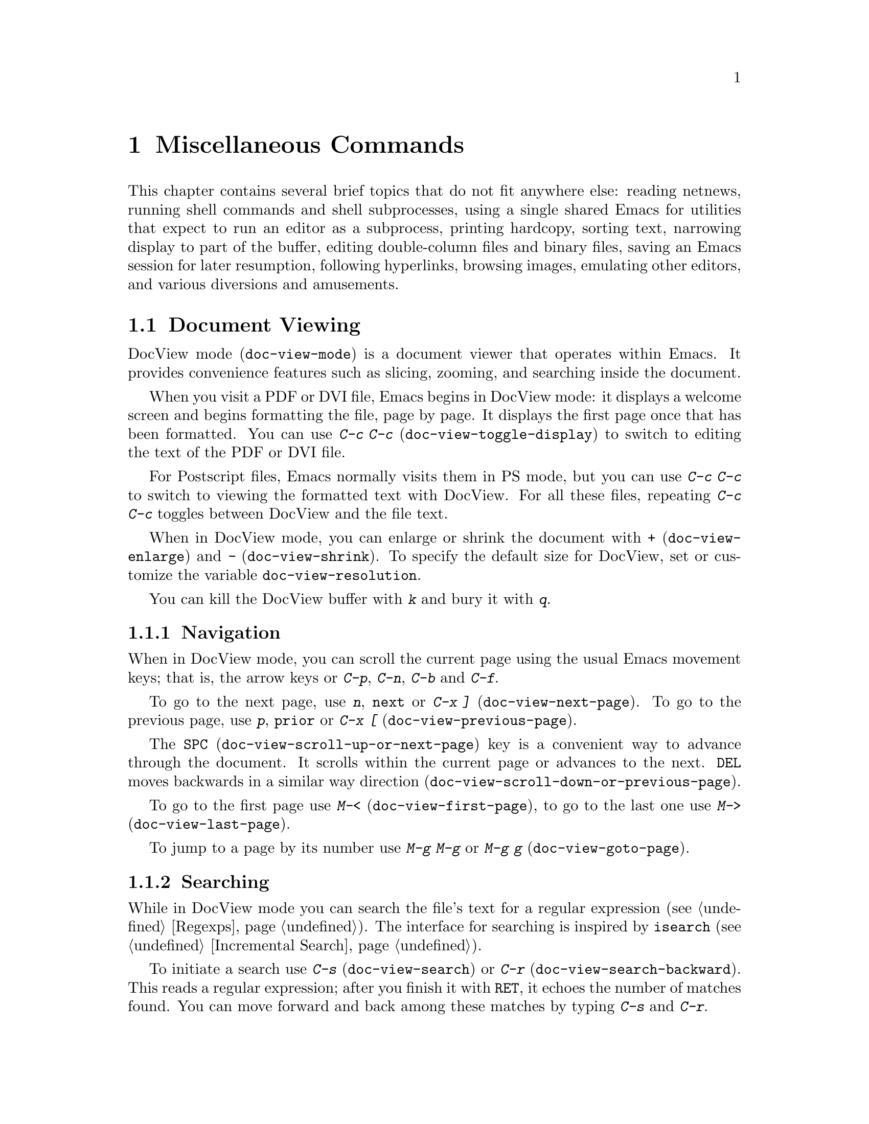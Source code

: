 @c This is part of the Emacs manual.
@c Copyright (C) 1985, 1986, 1987, 1993, 1994, 1995, 1997, 2000, 2001,
@c   2002, 2003, 2004, 2005, 2006, 2007, 2008 Free Software Foundation, Inc.
@c See file emacs.texi for copying conditions.
@iftex
@chapter Miscellaneous Commands

  This chapter contains several brief topics that do not fit anywhere
else: reading netnews, running shell commands and shell subprocesses,
using a single shared Emacs for utilities that expect to run an editor
as a subprocess, printing hardcopy, sorting text, narrowing display to
part of the buffer, editing double-column files and binary files,
saving an Emacs session for later resumption, following hyperlinks,
browsing images, emulating other editors, and various diversions and
amusements.

@end iftex

@ifnottex
@raisesections
@end ifnottex

@node Document View, Gnus, Calendar/Diary, Top
@section Document Viewing
@cindex DVI file viewing
@cindex PDF file
@cindex PS file
@cindex DocView mode
@cindex mode, DocView
@cindex document viewer (DocView)
@findex doc-view-mode

DocView mode (@code{doc-view-mode}) is a document viewer that operates
within Emacs.  It provides convenience features such as slicing,
zooming, and searching inside the document.

@findex doc-view-toggle-display
When you visit a PDF or DVI file, Emacs begins in DocView mode: it
displays a welcome screen and begins formatting the file, page by
page.  It displays the first page once that has been formatted.  You
can use @kbd{C-c C-c} (@code{doc-view-toggle-display}) to switch to
editing the text of the PDF or DVI file.

@findex doc-view-toggle-display
For Postscript files, Emacs normally visits them in PS mode, but you
can use @kbd{C-c C-c} to switch to viewing the formatted text with
DocView.  For all these files, repeating @kbd{C-c C-c} toggles between
DocView and the file text.

@findex doc-view-enlarge
@findex doc-view-shrink
@vindex doc-view-resolution
When in DocView mode, you can enlarge or shrink the document with
@kbd{+} (@code{doc-view-enlarge}) and @kbd{-}
(@code{doc-view-shrink}).  To specify the default size for DocView,
set or customize the variable @code{doc-view-resolution}.

You can kill the DocView buffer with @kbd{k} and bury it with @kbd{q}.

@menu
* Navigation::	Navigation inside DocView buffers.
* Searching::	Searching inside documents.
* Slicing::	Specifing which part of pages should be displayed.
* Conversion::	Influencing and triggering converison.
@end menu

@node Navigation
@subsection Navigation

When in DocView mode, you can scroll the current page using the usual
Emacs movement keys; that is, the arrow keys or @kbd{C-p}, @kbd{C-n},
@kbd{C-b} and @kbd{C-f}.

@findex doc-view-next-page
@findex doc-view-previous-page
To go to the next page, use @kbd{n}, @key{next} or @kbd{C-x ]}
(@code{doc-view-next-page}).  To go to the previous page, use @kbd{p},
@key{prior} or @kbd{C-x [} (@code{doc-view-previous-page}).

@findex doc-view-scroll-up-or-next-page
@findex doc-view-scroll-down-or-previous-page
The @key{SPC} (@code{doc-view-scroll-up-or-next-page}) key is a
convenient way to advance through the document.  It scrolls within the
current page or advances to the next.  @key{DEL} moves backwards in a
similar way direction (@code{doc-view-scroll-down-or-previous-page}).

@findex doc-view-first-page
@findex doc-view-last-page
To go to the first page use @kbd{M-<} (@code{doc-view-first-page}), to
go to the last one use @kbd{M->} (@code{doc-view-last-page}).

@findex doc-view-goto-page
To jump to a page by its number use @kbd{M-g M-g} or @kbd{M-g g}
(@code{doc-view-goto-page}).

@node Searching
@subsection Searching

While in DocView mode you can search the file's text for a regular
expression (@pxref{Regexps}).  The interface for searching is inspired
by @code{isearch} (@pxref{Incremental Search}).

@findex doc-view-search
@findex doc-view-search-backward
To initiate a search use @kbd{C-s} (@code{doc-view-search}) or
@kbd{C-r} (@code{doc-view-search-backward}).  This reads a regular
expression; after you finish it with @key{RET}, it echoes the number
of matches found.  You can move forward and back among these matches
by typing @kbd{C-s} and @kbd{C-r}.

@findex doc-view-show-tooltip
DocView mode has no way to show the match inside the page image, so
instead it displays a tooltip (at the mouse position) which lists all
matching lines in the current page.  You can force display of this
tooltip with @kbd{C-t} (@code{doc-view-show-tooltip}).

To start a new search, use the search command with a prefix argument;
i.e., @kbd{C-u C-s} for a forward search or @kbd{C-u C-r} for a
backward search.

@node Slicing
@subsection Slicing

Documents often have wide margins for printing.  They are annoying
when reading the document on the screen, because they use up screen
space and can cause inconvenient scrolling.

@findex doc-view-set-slice
@findex doc-view-set-slice-using-mouse
With DocView you can hide these margins by selecting the @dfn{slice}
of pages to display.  A slice is a rectangle within the page area;
once you specify a slice in DocView, it applies to whichever page you
look at.

To specify the slice numerically, type @kbd{s s}
(@code{doc-view-set-slice}); then enter the top left pixel position
and the slice's width and height.
@c ??? how does this work?
                
  A more convenient graphical way to specify the slice is with @kbd{s
m} (@code{doc-view-set-slice-using-mouse}), where you use the mouse to
select the slice.
@c ??? How does this work?

@findex doc-view-reset-slice
To cancel the selected slice, type @kbd{s r}
(@code{doc-view-reset-slice}).  Then DocView shows the entire page
including its entire margins.

@node Conversion
@subsection Conversion

@vindex doc-view-cache-directory
DocView works by using @command{gs} (GhostScript) to convert the
document to a set of PNG images which are then displayed.  For
efficiency it caches those images in @code{doc-view-cache-directory}.

@findex doc-view-clear-cache
You can clear the cache directory with @code{M-x
doc-view-clear-cache}.  But this should never be necessary, because
DocView detects changed files based on the md5 checksum of the file
contents.

@findex doc-view-kill-proc
@findex doc-view-kill-proc-and-buffer
To force a reconversion of the currently viewed document, type @kbd{r}
or @kbd{g} (@code{revert-buffer}).  To kill the converter process
associated with the current buffer, type @kbd{K}
(@code{doc-view-kill-proc}).  The command @kbd{k}
(@code{doc-view-kill-proc-and-buffer}) kills the converter process and
the DocView buffer.

The zoom commands @kbd{+} (@code{doc-view-enlarge}) and @kbd{-}
(@code{doc-view-shrink}) need to reconvert the document at the new
size.  The current page is converted first.

@node Gnus, Shell, Document View, Top
@section Gnus
@cindex Gnus
@cindex reading netnews

Gnus is an Emacs package primarily designed for reading and posting
Usenet news.  It can also be used to read and respond to messages from a
number of other sources---mail, remote directories, digests, and so on.

Here we introduce Gnus and describe several basic features.
@ifnottex
For full details, see @ref{Top, Gnus,, gnus, The Gnus Manual}.
@end ifnottex
@iftex
For full details on Gnus, type @kbd{M-x info} and then select the Gnus
manual.
@end iftex

@findex gnus
To start Gnus, type @kbd{M-x gnus @key{RET}}.

@menu
* Buffers of Gnus::	The group, summary, and article buffers.
* Gnus Startup::	What you should know about starting Gnus.
* Summary of Gnus::	A short description of the basic Gnus commands.
@end menu

@node Buffers of Gnus
@subsection Gnus Buffers

Unlike most Emacs packages, Gnus uses several buffers to display
information and to receive commands.  The three Gnus buffers users use
most are the @dfn{group buffer}, the @dfn{summary buffer} and the
@dfn{article buffer}.

The @dfn{group buffer} contains a list of newsgroups.  This is the
first buffer Gnus displays when it starts up.  It normally displays
only the groups to which you subscribe and that contain unread
articles.  Use this buffer to select a specific group.

The @dfn{summary buffer} lists one line for each article in a single
group.  By default, the author, the subject and the line number are
displayed for each article, but this is customizable, like most aspects
of Gnus display.  The summary buffer is created when you select a group
in the group buffer, and is killed when you exit the group.  Use this
buffer to select an article.

The @dfn{article buffer} displays the article.  In normal Gnus usage,
you see this buffer but you don't select it---all useful
article-oriented commands work in the summary buffer.  But you can
select the article buffer, and execute all Gnus commands from that
buffer, if you want to.

@node Gnus Startup
@subsection When Gnus Starts Up

At startup, Gnus reads your @file{.newsrc} news initialization file
and attempts to communicate with the local news server, which is a
repository of news articles.  The news server need not be the same
computer you are logged in on.

If you start Gnus and connect to the server, but do not see any
newsgroups listed in the group buffer, type @kbd{L} or @kbd{A k} to get
a listing of all the groups.  Then type @kbd{u} to toggle
subscription to groups.

The first time you start Gnus, Gnus subscribes you to a few selected
groups.  All other groups start out as @dfn{killed groups} for you; you
can list them with @kbd{A k}.  All new groups that subsequently come to
exist at the news server become @dfn{zombie groups} for you; type @kbd{A
z} to list them.  You can subscribe to a group shown in these lists
using the @kbd{u} command.

When you quit Gnus with @kbd{q}, it automatically records in your
@file{.newsrc} and @file{.newsrc.eld} initialization files the
subscribed or unsubscribed status of all groups.  You should normally
not edit these files manually, but you may if you know how.

@node Summary of Gnus
@subsection Summary of Gnus Commands

Reading news is a two-step process:

@enumerate
@item
Choose a group in the group buffer.

@item
Select articles from the summary buffer.  Each article selected is
displayed in the article buffer in a large window, below the summary
buffer in its small window.
@end enumerate

  Each Gnus buffer has its own special commands; the meanings of any
given key in the various Gnus buffers are usually analogous, even if
not identical.  Here are commands for the group and summary buffers:

@table @kbd
@kindex q @r{(Gnus Group mode)}
@findex gnus-group-exit
@item q
In the group buffer, update your @file{.newsrc} initialization file
and quit Gnus.

In the summary buffer, exit the current group and return to the
group buffer.  Thus, typing @kbd{q} twice quits Gnus.

@kindex L @r{(Gnus Group mode)}
@findex gnus-group-list-all-groups
@item L
In the group buffer, list all the groups available on your news
server (except those you have killed).  This may be a long list!

@kindex l @r{(Gnus Group mode)}
@findex gnus-group-list-groups
@item l
In the group buffer, list only the groups to which you subscribe and
which contain unread articles.

@kindex u @r{(Gnus Group mode)}
@findex gnus-group-unsubscribe-current-group
@cindex subscribe groups
@cindex unsubscribe groups
@item u
In the group buffer, unsubscribe from (or subscribe to) the group listed
in the line that point is on.  When you quit Gnus by typing @kbd{q},
Gnus lists in your @file{.newsrc} file which groups you have subscribed
to.  The next time you start Gnus, you won't see this group,
because Gnus normally displays only subscribed-to groups.

@kindex C-k @r{(Gnus)}
@findex gnus-group-kill-group
@item C-k
In the group buffer, ``kill'' the current line's group---don't
even list it in @file{.newsrc} from now on.  This affects future
Gnus sessions as well as the present session.

When you quit Gnus by typing @kbd{q}, Gnus writes information
in the file @file{.newsrc} describing all newsgroups except those you
have ``killed.''

@kindex SPC @r{(Gnus)}
@findex gnus-group-read-group
@item @key{SPC}
In the group buffer, select the group on the line under the cursor
and display the first unread article in that group.

@need 1000
In the summary buffer,

@itemize @bullet
@item
Select the article on the line under the cursor if none is selected.

@item
Scroll the text of the selected article (if there is one).

@item
Select the next unread article if at the end of the current article.
@end itemize

Thus, you can move through all the articles by repeatedly typing @key{SPC}.

@kindex DEL @r{(Gnus)}
@item @key{DEL}
In the group buffer, move point to the previous group containing
unread articles.

@findex gnus-summary-prev-page
In the summary buffer, scroll the text of the article backwards.

@kindex n @r{(Gnus)}
@findex gnus-group-next-unread-group
@findex gnus-summary-next-unread-article
@item n
Move point to the next unread group, or select the next unread article.

@kindex p @r{(Gnus)}
@findex gnus-group-prev-unread-group
@findex gnus-summary-prev-unread-article
@item p
Move point to the previous unread group, or select the previous
unread article.

@kindex C-n @r{(Gnus Group mode)}
@findex gnus-group-next-group
@kindex C-p @r{(Gnus Group mode)}
@findex gnus-group-prev-group
@kindex C-n @r{(Gnus Summary mode)}
@findex gnus-summary-next-subject
@kindex C-p @r{(Gnus Summary mode)}
@findex gnus-summary-prev-subject
@item C-n
@itemx C-p
Move point to the next or previous item, even if it is marked as read.
This does not select the article or group on that line.

@kindex s @r{(Gnus Summary mode)}
@findex gnus-summary-isearch-article
@item s
In the summary buffer, do an incremental search of the current text in
the article buffer, just as if you switched to the article buffer and
typed @kbd{C-s}.

@kindex M-s @r{(Gnus Summary mode)}
@findex gnus-summary-search-article-forward
@item M-s @var{regexp} @key{RET}
In the summary buffer, search forward for articles containing a match
for @var{regexp}.

@end table

@ignore
@node Where to Look
@subsection Where to Look Further

@c Too many references to the name of the manual if done with xref in TeX!
Gnus is powerful and customizable.  Here are references to a few
@ifnottex
additional topics:

@end ifnottex
@iftex
additional topics in @cite{The Gnus Manual}:

@itemize @bullet
@item
Follow discussions on specific topics.@*
See section ``Threading.''

@item
Read digests.  See section ``Document Groups.''

@item
Refer to and jump to the parent of the current article.@*
See section ``Finding the Parent.''

@item
Refer to articles by using Message-IDs included in the messages.@*
See section ``Article Keymap.''

@item
Save articles.  See section ``Saving Articles.''

@item
Have Gnus score articles according to various criteria, like author
name, subject, or string in the body of the articles.@*
See section ``Scoring.''

@item
Send an article to a newsgroup.@*
See section ``Composing Messages.''
@end itemize
@end iftex
@ifnottex
@itemize @bullet
@item
Follow discussions on specific topics.@*
@xref{Threading, , Reading Based on Conversation Threads,
gnus, The Gnus Manual}.

@item
Read digests. @xref{Document Groups, , , gnus, The Gnus Manual}.

@item
Refer to and jump to the parent of the current article.@*
@xref{Finding the Parent, , , gnus, The Gnus Manual}.

@item
Refer to articles by using Message-IDs included in the messages.@*
@xref{Article Keymap, , , gnus, The Gnus Manual}.

@item
Save articles. @xref{Saving Articles, , , gnus, The Gnus Manual}.

@item
Have Gnus score articles according to various criteria, like author
name, subject, or string in the body of the articles.@*
@xref{Scoring, , , gnus, The Gnus Manual}.

@item
Send an article to a newsgroup.@*
@xref{Composing Messages, , , gnus, The Gnus Manual}.
@end itemize
@end ifnottex
@end ignore

@node Shell, Emacs Server, Gnus, Top
@section Running Shell Commands from Emacs
@cindex subshell
@cindex shell commands

  Emacs has commands for passing single command lines to inferior shell
processes; it can also run a shell interactively with input and output
to an Emacs buffer named @samp{*shell*} or run a shell inside a terminal
emulator window.

@table @kbd
@item M-! @var{cmd} @key{RET}
Run the shell command line @var{cmd} and display the output
(@code{shell-command}).
@item M-| @var{cmd} @key{RET}
Run the shell command line @var{cmd} with region contents as input;
optionally replace the region with the output
(@code{shell-command-on-region}).
@item M-x shell
Run a subshell with input and output through an Emacs buffer.
You can then give commands interactively.
@item M-x term
Run a subshell with input and output through an Emacs buffer.
You can then give commands interactively.
Full terminal emulation is available.
@end table

  @kbd{M-x eshell} invokes a shell implemented entirely in Emacs.  It
is documented in a separate manual.  @xref{Top,Eshell,Eshell, eshell,
Eshell: The Emacs Shell}.

@menu
* Single Shell::           How to run one shell command and return.
* Interactive Shell::      Permanent shell taking input via Emacs.
* Shell Mode::             Special Emacs commands used with permanent shell.
* Shell Prompts::          Two ways to recognize shell prompts.
* History: Shell History.  Repeating previous commands in a shell buffer.
* Directory Tracking::     Keeping track when the subshell changes directory.
* Options: Shell Options.  Options for customizing Shell mode.
* Terminal emulator::      An Emacs window as a terminal emulator.
* Term Mode::              Special Emacs commands used in Term mode.
* Paging in Term::         Paging in the terminal emulator.
* Remote Host::            Connecting to another computer.
* Serial Terminal::        Connecting to a serial port.
@end menu

@node Single Shell
@subsection Single Shell Commands

@kindex M-!
@findex shell-command
  @kbd{M-!} (@code{shell-command}) reads a line of text using the
minibuffer and executes it as a shell command in a subshell made just
for that command.  Standard input for the command comes from the null
device.  If the shell command produces any output, the output appears
either in the echo area (if it is short), or in an Emacs buffer named
@samp{*Shell Command Output*}, which is displayed in another window
but not selected (if the output is long).

  For instance, one way to decompress a file @file{foo.gz} from Emacs
is to type @kbd{M-! gunzip foo.gz @key{RET}}.  That shell command
normally creates the file @file{foo} and produces no terminal output.

  A numeric argument, as in @kbd{M-1 M-!}, says to insert terminal
output into the current buffer instead of a separate buffer.  It puts
point before the output, and sets the mark after the output.  For
instance, @kbd{M-1 M-! gunzip < foo.gz @key{RET}} would insert the
uncompressed equivalent of @file{foo.gz} into the current buffer.

  If the shell command line ends in @samp{&}, it runs asynchronously.
For a synchronous shell command, @code{shell-command} returns the
command's exit status (0 means success), when it is called from a Lisp
program.  You do not get any status information for an asynchronous
command, since it hasn't finished yet when @code{shell-command} returns.

@kindex M-|
@findex shell-command-on-region
  @kbd{M-|} (@code{shell-command-on-region}) is like @kbd{M-!} but
passes the contents of the region as the standard input to the shell
command, instead of no input.  With a numeric argument, meaning insert
the output in the current buffer, it deletes the old region and the
output replaces it as the contents of the region.  It returns the
command's exit status, like @kbd{M-!}.

  One use for @kbd{M-|} is to run @code{gpg} to see what keys are in
the buffer.  For instance, if the buffer contains a GPG key, type
@kbd{C-x h M-| gpg @key{RET}} to feed the entire buffer contents to
the @code{gpg} program.  That program will ignore everything except
the encoded keys, and will output a list of the keys the buffer
contains.

@vindex shell-file-name
  Both @kbd{M-!} and @kbd{M-|} use @code{shell-file-name} to specify
the shell to use.  This variable is initialized based on your
@env{SHELL} environment variable when Emacs is started.  If the file
name is relative, Emacs searches the directories in the list
@code{exec-path}; this list is initialized based on the environment
variable @env{PATH} when Emacs is started.  Your @file{.emacs} file
can override either or both of these default initializations.

  Both @kbd{M-!} and @kbd{M-|} wait for the shell command to complete,
unless you end the command with @samp{&} to make it asynchronous.  To
stop waiting, type @kbd{C-g} to quit; that terminates the shell
command with the signal @code{SIGINT}---the same signal that @kbd{C-c}
normally generates in the shell.  Emacs then waits until the command
actually terminates.  If the shell command doesn't stop (because it
ignores the @code{SIGINT} signal), type @kbd{C-g} again; this sends
the command a @code{SIGKILL} signal which is impossible to ignore.

  Asynchronous commands ending in @samp{&} feed their output into
the buffer @samp{*Async Shell Command*}.  Output arrives in that
buffer regardless of whether it is visible in a window.

  To specify a coding system for @kbd{M-!} or @kbd{M-|}, use the command
@kbd{C-x @key{RET} c} immediately beforehand.  @xref{Communication Coding}.

@vindex shell-command-default-error-buffer
  Error output from these commands is normally intermixed with the
regular output.  But if the variable
@code{shell-command-default-error-buffer} has a string as value, and
it's the name of a buffer, @kbd{M-!} and @kbd{M-|} insert error output
before point in that buffer.

@node Interactive Shell
@subsection Interactive Inferior Shell

@findex shell
  To run a subshell interactively, putting its typescript in an Emacs
buffer, use @kbd{M-x shell}.  This creates (or reuses) a buffer named
@samp{*shell*} and runs a subshell with input coming from and output going
to that buffer.  That is to say, any ``terminal output'' from the subshell
goes into the buffer, advancing point, and any ``terminal input'' for
the subshell comes from text in the buffer.  To give input to the subshell,
go to the end of the buffer and type the input, terminated by @key{RET}.

  Emacs does not wait for the subshell to do anything.  You can switch
windows or buffers and edit them while the shell is waiting, or while it is
running a command.  Output from the subshell waits until Emacs has time to
process it; this happens whenever Emacs is waiting for keyboard input or
for time to elapse.

@cindex @code{comint-highlight-input} face
@cindex @code{comint-highlight-prompt} face
  Input lines, once you submit them, are displayed using the face
@code{comint-highlight-input}, and prompts are displayed using the
face @code{comint-highlight-prompt}.  This makes it easier to see
previous input lines in the buffer.  @xref{Faces}.

  To make multiple subshells, you can invoke @kbd{M-x shell} with a
prefix argument (e.g. @kbd{C-u M-x shell}), which will read a buffer
name and create (or reuse) a subshell in that buffer.  You can also
rename the @samp{*shell*} buffer using @kbd{M-x rename-uniquely}, then
create a new @samp{*shell*} buffer using plain @kbd{M-x shell}.
Subshells in different buffers run independently and in parallel.

@vindex explicit-shell-file-name
@cindex environment variables for subshells
@cindex @env{ESHELL} environment variable
@cindex @env{SHELL} environment variable
  The file name used to load the subshell is the value of the variable
@code{explicit-shell-file-name}, if that is non-@code{nil}.  Otherwise,
the environment variable @env{ESHELL} is used, or the environment
variable @env{SHELL} if there is no @env{ESHELL}.  If the file name
specified is relative, the directories in the list @code{exec-path} are
searched; this list is initialized based on the environment variable
@env{PATH} when Emacs is started.  Your @file{.emacs} file can override
either or both of these default initializations.

  Emacs sends the new shell the contents of the file
@file{~/.emacs_@var{shellname}} as input, if it exists, where
@var{shellname} is the name of the file that the shell was loaded
from.  For example, if you use bash, the file sent to it is
@file{~/.emacs_bash}.  If this file is not found, Emacs tries to fallback
on @file{~/.emacs.d/init_@var{shellname}.sh}.

  To specify a coding system for the shell, you can use the command
@kbd{C-x @key{RET} c} immediately before @kbd{M-x shell}.  You can
also change the coding system for a running subshell by typing
@kbd{C-x @key{RET} p} in the shell buffer.  @xref{Communication
Coding}.

@cindex @env{INSIDE_EMACS} environment variable
  Emacs sets the environment variable @env{INSIDE_EMACS} in the
subshell to a comma-separated list including the Emacs version.
Programs can check this variable to determine whether they are running
inside an Emacs subshell.

@cindex @env{EMACS} environment variable
  Emacs also sets the @env{EMACS} environment variable (to @code{t}) if
it is not already defined.  @strong{Warning:} This environment
variable is deprecated.  Programs that check this variable should be
changed to check @env{INSIDE_EMACS} instead.

@node Shell Mode
@subsection Shell Mode
@cindex Shell mode
@cindex mode, Shell

  Shell buffers use Shell mode, which defines several special keys
attached to the @kbd{C-c} prefix.  They are chosen to resemble the usual
editing and job control characters present in shells that are not under
Emacs, except that you must type @kbd{C-c} first.  Here is a complete list
of the special key bindings of Shell mode:

@table @kbd
@item @key{RET}
@kindex RET @r{(Shell mode)}
@findex comint-send-input
At end of buffer send line as input; otherwise, copy current line to
end of buffer and send it (@code{comint-send-input}).  Copying a line
in this way omits any prompt at the beginning of the line (text output
by programs preceding your input).  @xref{Shell Prompts}, for how
Shell mode recognizes prompts.

@item @key{TAB}
@kindex TAB @r{(Shell mode)}
@findex comint-dynamic-complete
Complete the command name or file name before point in the shell buffer
(@code{comint-dynamic-complete}).  @key{TAB} also completes history
references (@pxref{History References}) and environment variable names.

@vindex shell-completion-fignore
@vindex comint-completion-fignore
The variable @code{shell-completion-fignore} specifies a list of file
name extensions to ignore in Shell mode completion.  The default
setting is @code{nil}, but some users prefer @code{("~" "#" "%")} to
ignore file names ending in @samp{~}, @samp{#} or @samp{%}.  Other
related Comint modes use the variable @code{comint-completion-fignore}
instead.

@item M-?
@kindex M-? @r{(Shell mode)}
@findex comint-dynamic-list-filename@dots{}
Display temporarily a list of the possible completions of the file name
before point in the shell buffer
(@code{comint-dynamic-list-filename-completions}).

@item C-d
@kindex C-d @r{(Shell mode)}
@findex comint-delchar-or-maybe-eof
Either delete a character or send @acronym{EOF}
(@code{comint-delchar-or-maybe-eof}).  Typed at the end of the shell
buffer, @kbd{C-d} sends @acronym{EOF} to the subshell.  Typed at any other
position in the buffer, @kbd{C-d} deletes a character as usual.

@item C-c C-a
@kindex C-c C-a @r{(Shell mode)}
@findex comint-bol-or-process-mark
Move to the beginning of the line, but after the prompt if any
(@code{comint-bol-or-process-mark}).  If you repeat this command twice
in a row, the second time it moves back to the process mark, which is
the beginning of the input that you have not yet sent to the subshell.
(Normally that is the same place---the end of the prompt on this
line---but after @kbd{C-c @key{SPC}} the process mark may be in a
previous line.)

@item C-c @key{SPC}
Accumulate multiple lines of input, then send them together.  This
command inserts a newline before point, but does not send the preceding
text as input to the subshell---at least, not yet.  Both lines, the one
before this newline and the one after, will be sent together (along with
the newline that separates them), when you type @key{RET}.

@item C-c C-u
@kindex C-c C-u @r{(Shell mode)}
@findex comint-kill-input
Kill all text pending at end of buffer to be sent as input
(@code{comint-kill-input}).  If point is not at end of buffer,
this only kills the part of this text that precedes point.

@item C-c C-w
@kindex C-c C-w @r{(Shell mode)}
Kill a word before point (@code{backward-kill-word}).

@item C-c C-c
@kindex C-c C-c @r{(Shell mode)}
@findex comint-interrupt-subjob
Interrupt the shell or its current subjob if any
(@code{comint-interrupt-subjob}).  This command also kills
any shell input pending in the shell buffer and not yet sent.

@item C-c C-z
@kindex C-c C-z @r{(Shell mode)}
@findex comint-stop-subjob
Stop the shell or its current subjob if any (@code{comint-stop-subjob}).
This command also kills any shell input pending in the shell buffer and
not yet sent.

@item C-c C-\
@findex comint-quit-subjob
@kindex C-c C-\ @r{(Shell mode)}
Send quit signal to the shell or its current subjob if any
(@code{comint-quit-subjob}).  This command also kills any shell input
pending in the shell buffer and not yet sent.

@item C-c C-o
@kindex C-c C-o @r{(Shell mode)}
@findex comint-delete-output
Delete the last batch of output from a shell command
(@code{comint-delete-output}).  This is useful if a shell command spews
out lots of output that just gets in the way.  This command used to be
called @code{comint-kill-output}.

@item C-c C-s
@kindex C-c C-s @r{(Shell mode)}
@findex comint-write-output
Write the last batch of output from a shell command to a file
(@code{comint-write-output}).  With a prefix argument, the file is
appended to instead.  Any prompt at the end of the output is not
written.

@item C-c C-r
@itemx C-M-l
@kindex C-c C-r @r{(Shell mode)}
@kindex C-M-l @r{(Shell mode)}
@findex comint-show-output
Scroll to display the beginning of the last batch of output at the top
of the window; also move the cursor there (@code{comint-show-output}).

@item C-c C-e
@kindex C-c C-e @r{(Shell mode)}
@findex comint-show-maximum-output
Scroll to put the end of the buffer at the bottom of the window
(@code{comint-show-maximum-output}).

@item C-c C-f
@kindex C-c C-f @r{(Shell mode)}
@findex shell-forward-command
@vindex shell-command-regexp
Move forward across one shell command, but not beyond the current line
(@code{shell-forward-command}).  The variable @code{shell-command-regexp}
specifies how to recognize the end of a command.

@item C-c C-b
@kindex C-c C-b @r{(Shell mode)}
@findex shell-backward-command
Move backward across one shell command, but not beyond the current line
(@code{shell-backward-command}).

@item M-x dirs
Ask the shell what its current directory is, so that Emacs can agree
with the shell.

@item M-x send-invisible @key{RET} @var{text} @key{RET}
@findex send-invisible
Send @var{text} as input to the shell, after reading it without
echoing.  This is useful when a shell command runs a program that asks
for a password.

Please note that Emacs will not echo passwords by default.  If you
really want them to be echoed, evaluate the following Lisp
expression:

@example
(remove-hook 'comint-output-filter-functions
             'comint-watch-for-password-prompt)
@end example

@item M-x comint-continue-subjob
@findex comint-continue-subjob
Continue the shell process.  This is useful if you accidentally suspend
the shell process.@footnote{You should not suspend the shell process.
Suspending a subjob of the shell is a completely different matter---that
is normal practice, but you must use the shell to continue the subjob;
this command won't do it.}

@item M-x comint-strip-ctrl-m
@findex comint-strip-ctrl-m
Discard all control-M characters from the current group of shell output.
The most convenient way to use this command is to make it run
automatically when you get output from the subshell.  To do that,
evaluate this Lisp expression:

@example
(add-hook 'comint-output-filter-functions
          'comint-strip-ctrl-m)
@end example

@item M-x comint-truncate-buffer
@findex comint-truncate-buffer
This command truncates the shell buffer to a certain maximum number of
lines, specified by the variable @code{comint-buffer-maximum-size}.
Here's how to do this automatically each time you get output from the
subshell:

@example
(add-hook 'comint-output-filter-functions
          'comint-truncate-buffer)
@end example
@end table

@cindex Comint mode
@cindex mode, Comint
  Shell mode is a derivative of Comint mode, a general-purpose mode for
communicating with interactive subprocesses.  Most of the features of
Shell mode actually come from Comint mode, as you can see from the
command names listed above.  The special features of Shell mode include
the directory tracking feature, and a few user commands.

  Other Emacs features that use variants of Comint mode include GUD
(@pxref{Debuggers}) and @kbd{M-x run-lisp} (@pxref{External Lisp}).

@findex comint-run
  You can use @kbd{M-x comint-run} to execute any program of your choice
in a subprocess using unmodified Comint mode---without the
specializations of Shell mode.

@node Shell Prompts
@subsection Shell Prompts

@vindex shell-prompt-pattern
@vindex comint-prompt-regexp
@vindex comint-use-prompt-regexp
@cindex prompt, shell
  A prompt is text output by a program to show that it is ready to
accept new user input.  Normally, Comint mode (and thus Shell mode)
considers the prompt to be any text output by a program at the
beginning of an input line.  However, if the variable
@code{comint-use-prompt-regexp} is non-@code{nil}, then Comint mode
uses a regular expression to recognize prompts.  In Shell mode,
@code{shell-prompt-pattern} specifies the regular expression.

  The value of @code{comint-use-prompt-regexp} also affects many
motion and paragraph commands.  If the value is non-@code{nil}, the
general Emacs motion commands behave as they normally do in buffers
without special text properties.  However, if the value is @code{nil},
the default, then Comint mode divides the buffer into two types of
``fields'' (ranges of consecutive characters having the same
@code{field} text property): input and output.  Prompts are part of
the output.  Most Emacs motion commands do not cross field boundaries,
unless they move over multiple lines.  For instance, when point is in
input on the same line as a prompt, @kbd{C-a} puts point at the
beginning of the input if @code{comint-use-prompt-regexp} is
@code{nil} and at the beginning of the line otherwise.

  In Shell mode, only shell prompts start new paragraphs.  Thus, a
paragraph consists of a prompt and the input and output that follow
it.  However, if @code{comint-use-prompt-regexp} is @code{nil}, the
default, most paragraph commands do not cross field boundaries.  This
means that prompts, ranges of input, and ranges of non-prompt output
behave mostly like separate paragraphs; with this setting, numeric
arguments to most paragraph commands yield essentially undefined
behavior.  For the purpose of finding paragraph boundaries, Shell mode
uses @code{shell-prompt-pattern}, regardless of
@code{comint-use-prompt-regexp}.

@node Shell History
@subsection Shell Command History

  Shell buffers support three ways of repeating earlier commands.  You
can use keys like those used for the minibuffer history; these work
much as they do in the minibuffer, inserting text from prior commands
while point remains always at the end of the buffer.  You can move
through the buffer to previous inputs in their original place, then
resubmit them or copy them to the end.  Or you can use a
@samp{!}-style history reference.

@menu
* Ring: Shell Ring.             Fetching commands from the history list.
* Copy: Shell History Copying.  Moving to a command and then copying it.
* History References::          Expanding @samp{!}-style history references.
@end menu

@node Shell Ring
@subsubsection Shell History Ring

@table @kbd
@findex comint-previous-input
@kindex M-p @r{(Shell mode)}
@item M-p
@itemx C-@key{UP}
Fetch the next earlier old shell command.

@kindex M-n @r{(Shell mode)}
@findex comint-next-input
@item M-n
@itemx C-@key{DOWN}
Fetch the next later old shell command.

@kindex M-r @r{(Shell mode)}
@kindex M-s @r{(Shell mode)}
@findex comint-previous-matching-input
@findex comint-next-matching-input
@item M-r @var{regexp} @key{RET}
@itemx M-s @var{regexp} @key{RET}
Search backwards or forwards for old shell commands that match @var{regexp}.

@item C-c C-x
@kindex C-c C-x @r{(Shell mode)}
@findex comint-get-next-from-history
Fetch the next subsequent command from the history.

@item C-c .
@kindex C-c . @r{(Shell mode)}
@findex comint-input-previous-argument
Fetch one argument from an old shell command.

@item C-c C-l
@kindex C-c C-l @r{(Shell mode)}
@findex comint-dynamic-list-input-ring
Display the buffer's history of shell commands in another window
(@code{comint-dynamic-list-input-ring}).
@end table

  Shell buffers provide a history of previously entered shell commands.  To
reuse shell commands from the history, use the editing commands @kbd{M-p},
@kbd{M-n}, @kbd{M-r} and @kbd{M-s}.  These work just like the minibuffer
history commands except that they operate on the text at the end of the
shell buffer, where you would normally insert text to send to the shell.

  @kbd{M-p} fetches an earlier shell command to the end of the shell
buffer.  Successive use of @kbd{M-p} fetches successively earlier
shell commands, each replacing any text that was already present as
potential shell input.  @kbd{M-n} does likewise except that it finds
successively more recent shell commands from the buffer.
@kbd{C-@key{UP}} works like @kbd{M-p}, and @kbd{C-@key{DOWN}} like
@kbd{M-n}.

  The history search commands @kbd{M-r} and @kbd{M-s} read a regular
expression and search through the history for a matching command.  Aside
from the choice of which command to fetch, they work just like @kbd{M-p}
and @kbd{M-n}.  If you enter an empty regexp, these commands reuse the
same regexp used last time.

  When you find the previous input you want, you can resubmit it by
typing @key{RET}, or you can edit it first and then resubmit it if you
wish.  Any partial input you were composing before navigating the
history list is restored when you go to the beginning or end of the
history ring.

  Often it is useful to reexecute several successive shell commands that
were previously executed in sequence.  To do this, first find and
reexecute the first command of the sequence.  Then type @kbd{C-c C-x};
that will fetch the following command---the one that follows the command
you just repeated.  Then type @key{RET} to reexecute this command.  You
can reexecute several successive commands by typing @kbd{C-c C-x
@key{RET}} over and over.

  The command @kbd{C-c .}@: (@code{comint-input-previous-argument})
copies an individual argument from a previous command, like @kbd{ESC
.} in Bash.  The simplest use copies the last argument from the
previous shell command.  With a prefix argument @var{n}, it copies the
@var{n}th argument instead.  Repeating @kbd{C-c .} copies from an
earlier shell command instead, always using the same value of @var{n}
(don't give a prefix argument when you repeat the @kbd{C-c .}
command).

  These commands get the text of previous shell commands from a special
history list, not from the shell buffer itself.  Thus, editing the shell
buffer, or even killing large parts of it, does not affect the history
that these commands access.

@vindex shell-input-ring-file-name
  Some shells store their command histories in files so that you can
refer to commands from previous shell sessions.  Emacs reads
the command history file for your chosen shell, to initialize its own
command history.  The file name is @file{~/.bash_history} for bash,
@file{~/.sh_history} for ksh, and @file{~/.history} for other shells.

@node Shell History Copying
@subsubsection Shell History Copying

@table @kbd
@kindex C-c C-p @r{(Shell mode)}
@findex comint-previous-prompt
@item C-c C-p
Move point to the previous prompt (@code{comint-previous-prompt}).

@kindex C-c C-n @r{(Shell mode)}
@findex comint-next-prompt
@item C-c C-n
Move point to the following prompt (@code{comint-next-prompt}).

@kindex C-c RET @r{(Shell mode)}
@findex comint-copy-old-input
@item C-c @key{RET}
Copy the input command which point is in, inserting the copy at the end
of the buffer (@code{comint-copy-old-input}).  This is useful if you
move point back to a previous command.  After you copy the command, you
can submit the copy as input with @key{RET}.  If you wish, you can
edit the copy before resubmitting it.  If you use this command on an
output line, it copies that line to the end of the buffer.

@item Mouse-2
If @code{comint-use-prompt-regexp} is @code{nil} (the default), copy
the old input command that you click on, inserting the copy at the end
of the buffer (@code{comint-insert-input}).  If
@code{comint-use-prompt-regexp} is non-@code{nil}, or if the click is
not over old input, just yank as usual.
@end table

  Moving to a previous input and then copying it with @kbd{C-c
@key{RET}} or @kbd{Mouse-2} produces the same results---the same
buffer contents---that you would get by using @kbd{M-p} enough times
to fetch that previous input from the history list.  However, @kbd{C-c
@key{RET}} copies the text from the buffer, which can be different
from what is in the history list if you edit the input text in the
buffer after it has been sent.

@node History References
@subsubsection Shell History References
@cindex history reference

  Various shells including csh and bash support @dfn{history
references} that begin with @samp{!} and @samp{^}.  Shell mode
recognizes these constructs, and can perform the history substitution
for you.

  If you insert a history reference and type @key{TAB}, this searches
the input history for a matching command, performs substitution if
necessary, and places the result in the buffer in place of the history
reference.  For example, you can fetch the most recent command
beginning with @samp{mv} with @kbd{! m v @key{TAB}}.  You can edit the
command if you wish, and then resubmit the command to the shell by
typing @key{RET}.

@vindex comint-input-autoexpand
@findex comint-magic-space
  Shell mode can optionally expand history references in the buffer
when you send them to the shell.  To request this, set the variable
@code{comint-input-autoexpand} to @code{input}.  You can make
@key{SPC} perform history expansion by binding @key{SPC} to the
command @code{comint-magic-space}.

  Shell mode recognizes history references when they follow a prompt.
@xref{Shell Prompts}, for how Shell mode recognizes prompts.

@node Directory Tracking
@subsection Directory Tracking
@cindex directory tracking

@vindex shell-pushd-regexp
@vindex shell-popd-regexp
@vindex shell-cd-regexp
  Shell mode keeps track of @samp{cd}, @samp{pushd} and @samp{popd}
commands given to the inferior shell, so it can keep the
@samp{*shell*} buffer's default directory the same as the shell's
working directory.  It recognizes these commands syntactically, by
examining lines of input that are sent.

  If you use aliases for these commands, you can tell Emacs to
recognize them also.  For example, if the value of the variable
@code{shell-pushd-regexp} matches the beginning of a shell command
line, that line is regarded as a @code{pushd} command.  Change this
variable when you add aliases for @samp{pushd}.  Likewise,
@code{shell-popd-regexp} and @code{shell-cd-regexp} are used to
recognize commands with the meaning of @samp{popd} and @samp{cd}.
These commands are recognized only at the beginning of a shell command
line.

@ignore  @c This seems to have been deleted long ago.
@vindex shell-set-directory-error-hook
  If Emacs gets an error while trying to handle what it believes is a
@samp{cd}, @samp{pushd} or @samp{popd} command, it runs the hook
@code{shell-set-directory-error-hook} (@pxref{Hooks}).
@end ignore

@findex dirs
  If Emacs gets confused about changes in the current directory of the
subshell, use the command @kbd{M-x dirs} to ask the shell what its
current directory is.  This command works for shells that support the
most common command syntax; it may not work for unusual shells.

@findex dirtrack-mode
  You can also use @kbd{M-x dirtrack-mode} to enable (or disable) an
alternative method of tracking changes in the current directory.  This
method relies on your shell prompt containing the full current working
directory at all times.

@node Shell Options
@subsection Shell Mode Options

@vindex comint-scroll-to-bottom-on-input
  If the variable @code{comint-scroll-to-bottom-on-input} is
non-@code{nil}, insertion and yank commands scroll the selected window
to the bottom before inserting.  The default is @code{nil}.

@vindex comint-scroll-show-maximum-output
  If @code{comint-scroll-show-maximum-output} is non-@code{nil}, then
arrival of output when point is at the end tries to scroll the last
line of text to the bottom line of the window, showing as much useful
text as possible.  (This mimics the scrolling behavior of most
terminals.)  The default is @code{t}.

@vindex comint-move-point-for-output
  By setting @code{comint-move-point-for-output}, you can opt for
having point jump to the end of the buffer whenever output arrives---no
matter where in the buffer point was before.  If the value is
@code{this}, point jumps in the selected window.  If the value is
@code{all}, point jumps in each window that shows the Comint buffer.  If
the value is @code{other}, point jumps in all nonselected windows that
show the current buffer.  The default value is @code{nil}, which means
point does not jump to the end.

@vindex comint-prompt-read-only
  If you set @code{comint-prompt-read-only}, the prompts in the Comint
buffer are read-only.

@vindex comint-input-ignoredups
  The variable @code{comint-input-ignoredups} controls whether successive
identical inputs are stored in the input history.  A non-@code{nil}
value means to omit an input that is the same as the previous input.
The default is @code{nil}, which means to store each input even if it is
equal to the previous input.

@vindex comint-completion-addsuffix
@vindex comint-completion-recexact
@vindex comint-completion-autolist
  Three variables customize file name completion.  The variable
@code{comint-completion-addsuffix} controls whether completion inserts a
space or a slash to indicate a fully completed file or directory name
(non-@code{nil} means do insert a space or slash).
@code{comint-completion-recexact}, if non-@code{nil}, directs @key{TAB}
to choose the shortest possible completion if the usual Emacs completion
algorithm cannot add even a single character.
@code{comint-completion-autolist}, if non-@code{nil}, says to list all
the possible completions whenever completion is not exact.

@vindex shell-completion-execonly
  Command completion normally considers only executable files.
If you set @code{shell-completion-execonly} to @code{nil},
it considers nonexecutable files as well.

@findex shell-pushd-tohome
@findex shell-pushd-dextract
@findex shell-pushd-dunique
  You can configure the behavior of @samp{pushd}.  Variables control
whether @samp{pushd} behaves like @samp{cd} if no argument is given
(@code{shell-pushd-tohome}), pop rather than rotate with a numeric
argument (@code{shell-pushd-dextract}), and only add directories to the
directory stack if they are not already on it
(@code{shell-pushd-dunique}).  The values you choose should match the
underlying shell, of course.

  If you want Shell mode to handle color output from shell commands,
you can enable ANSI Color mode.  Here is how to do this:

@example
(add-hook 'shell-mode-hook 'ansi-color-for-comint-mode-on)
@end example

@node Terminal emulator
@subsection Emacs Terminal Emulator
@findex term

  To run a subshell in a terminal emulator, putting its typescript in
an Emacs buffer, use @kbd{M-x term}.  This creates (or reuses) a
buffer named @samp{*terminal*}, and runs a subshell with input coming
from your keyboard, and output going to that buffer.

  The terminal emulator uses Term mode, which has two input modes.  In
line mode, Term basically acts like Shell mode; see @ref{Shell Mode}.

  In char mode, each character is sent directly to the inferior
subshell, as ``terminal input.''  Any ``echoing'' of your input is the
responsibility of the subshell.  The sole exception is the terminal
escape character, which by default is @kbd{C-c} (@pxref{Term Mode}).
Any ``terminal output'' from the subshell goes into the buffer,
advancing point.

  Some programs (such as Emacs itself) need to control the appearance
on the terminal screen in detail.  They do this by sending special
control codes.  The exact control codes needed vary from terminal to
terminal, but nowadays most terminals and terminal emulators
(including @code{xterm}) understand the ANSI-standard (VT100-style)
escape sequences.  Term mode recognizes these escape sequences, and
handles each one appropriately, changing the buffer so that the
appearance of the window matches what it would be on a real terminal.
You can actually run Emacs inside an Emacs Term window.

  You can use Term mode to communicate with a device connected to a
serial port of your computer, see @ref{Serial Terminal}.

  The file name used to load the subshell is determined the same way
as for Shell mode.  To make multiple terminal emulators, rename the
buffer @samp{*terminal*} to something different using @kbd{M-x
rename-uniquely}, just as with Shell mode.

  Unlike Shell mode, Term mode does not track the current directory by
examining your input.  But some shells can tell Term what the current
directory is.  This is done automatically by @code{bash} version 1.15
and later.

@node Term Mode
@subsection Term Mode
@cindex Term mode
@cindex mode, Term

  The terminal emulator uses Term mode, which has two input modes.  In
line mode, Term basically acts like Shell mode; see @ref{Shell Mode}.
In char mode, each character is sent directly to the inferior
subshell, except for the Term escape character, normally @kbd{C-c}.

  To switch between line and char mode, use these commands:

@table @kbd
@kindex C-c C-j @r{(Term mode)}
@findex term-char-mode
@item C-c C-j
Switch to line mode.  Do nothing if already in line mode.

@kindex C-c C-k @r{(Term mode)}
@findex term-line-mode
@item C-c C-k
Switch to char mode.  Do nothing if already in char mode.
@end table

  The following commands are only available in char mode:

@table @kbd
@item C-c C-c
Send a literal @key{C-c} to the sub-shell.

@item C-c @var{char}
This is equivalent to @kbd{C-x @var{char}} in normal Emacs.  For
example, @kbd{C-c o} invokes the global binding of @kbd{C-x o}, which
is normally @samp{other-window}.
@end table

@node Paging in Term
@subsection Page-At-A-Time Output
@cindex page-at-a-time

  Term mode has a page-at-a-time feature.  When enabled it makes
output pause at the end of each screenful.

@table @kbd
@kindex C-c C-q @r{(Term mode)}
@findex term-pager-toggle
@item C-c C-q
Toggle the page-at-a-time feature.  This command works in both line
and char modes.  When page-at-a-time is enabled, the mode-line
displays the word @samp{page}.
@end table

  With page-at-a-time enabled, whenever Term receives more than a
screenful of output since your last input, it pauses, displaying
@samp{**MORE**} in the mode-line.  Type @key{SPC} to display the next
screenful of output.  Type @kbd{?} to see your other options.  The
interface is similar to the @code{more} program.

@node Remote Host
@subsection Remote Host Shell
@cindex remote host
@cindex connecting to remote host
@cindex Telnet
@cindex Rlogin

  You can login to a remote computer, using whatever commands you
would from a regular terminal (e.g.@: using the @code{telnet} or
@code{rlogin} commands), from a Term window.

  A program that asks you for a password will normally suppress
echoing of the password, so the password will not show up in the
buffer.  This will happen just as if you were using a real terminal,
if the buffer is in char mode.  If it is in line mode, the password is
temporarily visible, but will be erased when you hit return.  (This
happens automatically; there is no special password processing.)

  When you log in to a different machine, you need to specify the type
of terminal you're using, by setting the @env{TERM} environment
variable in the environment for the remote login command.  (If you use
bash, you do that by writing the variable assignment before the remote
login command, without separating comma.)  Terminal types @samp{ansi}
or @samp{vt100} will work on most systems.

@c   If you are talking to a Bourne-compatible
@c shell, and your system understands the @env{TERMCAP} variable,
@c you can use the command @kbd{M-x shell-send-termcap}, which
@c sends a string specifying the terminal type and size.
@c (This command is also useful after the window has changed size.)

@c You can of course run @samp{gdb} on that remote computer.  One useful
@c trick:  If you invoke gdb with the @code{--fullname} option,
@c it will send special commands to Emacs that will cause Emacs to
@c pop up the source files you're debugging.  This will work
@c whether or not gdb is running on a different computer than Emacs,
@c as long as Emacs can access the source files specified by gdb.

@ignore
  You cannot log in to a remote computer using the Shell mode.
@c (This will change when Shell is re-written to use Term.)
Instead, Emacs provides two commands for logging in to another computer
and communicating with it through an Emacs buffer using Comint mode:

@table @kbd
@item M-x telnet @key{RET} @var{hostname} @key{RET}
Set up a Telnet connection to the computer named @var{hostname}.
@item M-x rlogin @key{RET} @var{hostname} @key{RET}
Set up an Rlogin connection to the computer named @var{hostname}.
@end table

@findex telnet
  Use @kbd{M-x telnet} to set up a Telnet connection to another
computer.  (Telnet is the standard Internet protocol for remote login.)
It reads the host name of the other computer as an argument with the
minibuffer.  Once the connection is established, talking to the other
computer works like talking to a subshell: you can edit input with the
usual Emacs commands, and send it a line at a time by typing @key{RET}.
The output is inserted in the Telnet buffer interspersed with the input.

@findex rlogin
@vindex rlogin-explicit-args
  Use @kbd{M-x rlogin} to set up an Rlogin connection.  Rlogin is
another remote login communication protocol, essentially much like the
Telnet protocol but incompatible with it, and supported only by certain
systems.  Rlogin's advantages are that you can arrange not to have to
give your user name and password when communicating between two machines
you frequently use, and that you can make an 8-bit-clean connection.
(To do that in Emacs, set @code{rlogin-explicit-args} to @code{("-8")}
before you run Rlogin.)

  @kbd{M-x rlogin} sets up the default file directory of the Emacs
buffer to access the remote host via FTP (@pxref{File Names}), and it
tracks the shell commands that change the current directory, just like
Shell mode.

@findex rlogin-directory-tracking-mode
  There are two ways of doing directory tracking in an Rlogin
buffer---either with remote directory names
@file{/@var{host}:@var{dir}/} or with local names (that works if the
``remote'' machine shares file systems with your machine of origin).
You can use the command @code{rlogin-directory-tracking-mode} to switch
modes.  No argument means use remote directory names, a positive
argument means use local names, and a negative argument means turn
off directory tracking.

@end ignore

@node Serial Terminal
@subsection Serial Terminal
@cindex terminal, serial
@findex serial-term

  If you have a device connected to a serial port of your computer,
you can use Emacs to communicate with it.  @kbd{M-x serial-term} will
ask you for a serial port name and speed and will then open a new
window in @ref{Term Mode}.

  The speed of the serial port is measured in bits per second.  The
most common speed is 9600 bits per second.  You can change the speed
interactively by clicking on the mode line.

  A serial port can be configured even more by clicking on ``8N1'' in
the mode line.  By default, a serial port is configured as ``8N1'',
which means that each byte consists of 8 data bits, No parity check
bit, and 1 stopbit.

  When you have opened the serial port connection, you will see output
from the device in the window.  Also, what you type in the window is
sent to the device.

  If the speed or the configuration is wrong, you cannot communicate
with your device and will probably only see garbage output in the
window.

@node Emacs Server, Printing, Shell, Top
@section Using Emacs as a Server
@pindex emacsclient
@cindex Emacs as a server
@cindex server, using Emacs as
@cindex @env{EDITOR} environment variable

  Various programs such as @command{mail} can invoke your choice of
editor to edit a particular piece of text, such as a message that you
are sending.  By convention, most of these programs use the
environment variable @env{EDITOR} to specify which editor to run.  If
you set @env{EDITOR} to @samp{emacs}, they invoke Emacs---but in an
inconvenient way, by starting a new Emacs process.  This is
inconvenient because the new Emacs process doesn't share buffers, a
command history, or other kinds of information with any existing Emacs
process.

  You can solve this problem by setting up Emacs as an @dfn{edit
server}, so that it ``listens'' for external edit requests and acts
accordingly.  There are two ways to start an Emacs server:

@findex server-start
  The first is to run the command @code{server-start} in an existing
Emacs process: either type @kbd{M-x server-start}, or put the
expression @code{(server-start)} in your initialization file
(@pxref{Init File}).  The existing Emacs process is the server; when
you exit Emacs, the server dies with the Emacs process.

@cindex daemon, Emacs
  The second way to start an Emacs server is to run Emacs as a
@dfn{daemon}, using the @samp{--daemon} command-line option.
@xref{Initial Options}.  When Emacs is started this way, it calls
@code{server-start} after initialization, and returns control to the
calling terminal instead of opening an initial frame; it then waits in
the background, listening for edit requests.

@cindex @env{TEXEDIT} environment variable
  Once an Emacs server is set up, you can use a shell command called
@command{emacsclient} to connect to the existing Emacs process and
tell it to visit a file.  If you set the @env{EDITOR} environment
variable to @samp{emacsclient}, programs such as @command{mail} will
use the existing Emacs process for editing.@footnote{Some programs use
a different environment variable; for example, to make @TeX{} use
@samp{emacsclient}, set the @env{TEXEDIT} environment variable to
@samp{emacsclient +%d %s}.}

@vindex server-name
  You can run multiple Emacs servers on the same machine by giving
each one a unique ``server name'', using the variable
@code{server-name}.  For example, @kbd{M-x set-variable @key{RET}
server-name @key{RET} foo @key{RET}} sets the server name to
@samp{foo}.  The @code{emacsclient} program can specify a server by
name, using the @samp{-s} option (@pxref{emacsclient Options}).

@menu
* Invoking emacsclient:: Connecting to the Emacs server.
* emacsclient Options::  Emacs client startup options.
@end menu

@node Invoking emacsclient
@subsection Invoking @code{emacsclient}
@cindex @code{emacsclient} invocation

  The simplest way to use the @command{emacsclient} program is to run
the shell command @samp{emacsclient @var{file}}, where @var{file} is a
file name.  This connects to an Emacs server, and tells that Emacs
process to visit @var{file} in one of its existing frames---either a
graphical frame, or one in a text-only terminal (@pxref{Frames}).  You
can then select that frame to begin editing.@footnote{Or, if you are
running the Emacs server's process on a separate virtual text-only
terminal, switch to that virtual terminal.}

  If there is no Emacs server, the @command{emacsclient} program halts
with an error message.  If the Emacs process has no existing
frame---which can happen if it was started as a daemon (@pxref{Emacs
Server})---then Emacs opens a frame on the terminal in which you
called @command{emacsclient}, as though you had used the @samp{-t}
option (@pxref{emacsclient Options}).

@kindex C-x #
@findex server-edit
  When you finish editing @var{file}, type @kbd{C-x #}
(@code{server-edit}) in its buffer.  This saves the file and sends a
message back to the @command{emacsclient} program, telling it to exit.
Programs that use @env{EDITOR} usually wait for the ``editor''---in
the case @command{emacsclient}---to exit before doing something else.

  You can also call @command{emacsclient} with multiple file name
arguments: @samp{emacsclient @var{file1} @var{file2} ...} tells the
Emacs server to visit @var{file1}, @var{file2}, and so forth.  Emacs
selects the buffer visiting @var{file1}, and buries the other buffers
at the bottom of the buffer list (@pxref{Buffers}).  The
@command{emacsclient} program exits once all the specified files are
finished (i.e., once you have typed @kbd{C-x #} in each server
buffer).

@vindex server-kill-new-buffers
@vindex server-temp-file-regexp
  Finishing with a server buffer also kills the buffer, unless it
already existed in the Emacs session before the server was asked to
create it.  However, if you set @code{server-kill-new-buffers} to
@code{nil}, then a different criterion is used: finishing with a
server buffer kills it if the file name matches the regular expression
@code{server-temp-file-regexp}.  This is set up to distinguish certain
``temporary'' files.

  Each @kbd{C-x #} checks for other pending external requests to edit
various files, and selects the next such file.  You can switch to a
server buffer manually if you wish; you don't have to arrive at it
with @kbd{C-x #}.  But @kbd{C-x #} is the way to tell
@command{emacsclient} that you are finished.

@vindex server-window
  If you set the variable @code{server-window} to a window or a frame,
@kbd{C-x #} always displays the next server buffer in that window or
in that frame.

@node emacsclient Options
@subsection @code{emacsclient} Options
@cindex @code{emacsclient} options

  You can pass some optional arguments to the @command{emacsclient}
program, such as:

@example
emacsclient -c +12 @var{file1} +4:3 @var{file2}
@end example

@noindent
The @samp{+@var{line}} or @samp{+@var{line}:@var{column}} arguments
specify line numbers, or line and column numbers, for the next file
argument.  These behave like the command line arguments for Emacs
itself.  @xref{Action Arguments}.

  The other optional arguments recognized by @command{emacsclient} are
listed below:

@table @samp
@item -a @var{command}
@itemx --alternate-editor=@var{command}
Specify a command to run if @code{emacsclient} fails to contact Emacs.
This is useful when running @code{emacsclient} in a script.  For
example, the following setting for the @env{EDITOR} environment
variable will always give you an editor, even if no Emacs server is
running:

@example
EDITOR="emacsclient --alternate-editor emacs +%d %s"
@end example

@noindent
@cindex @env{ALTERNATE_EDITOR} environment variable
The environment variable @env{ALTERNATE_EDITOR} has the same effect,
with the value of the @samp{--alternate-editor} option taking
precedence.

@item -c
Create a new graphical frame, instead of using an existing Emacs
frame.  Emacs 23 can create a graphical frame even if it was started
in a text-only terminal, provided it is able to connect to a graphical
display.  If no graphical display is available, Emacs creates a new
text-only terminal frame (@pxref{Frames}).  If you omit a filename
argument while supplying the @samp{-c} option, the new frame displays
the @samp{*scratch*} buffer (@pxref{Buffers}).

@item -d @var{display}
@itemx --display=@var{display}
Tell Emacs to open the given files on the X display @var{display}
(assuming there is more than one X display available).

@item -e
@itemx --eval
Tell Emacs to evaluate some Emacs Lisp code, instead of visiting some
files.  When this option is given, the arguments to
@command{emacsclient} are interpreted as a list of expressions to
evaluate, @emph{not} as a list of files to visit.

@item -f @var{server-file}
@itemx --server-file=@var{server-file}
@cindex @env{EMACS_SERVER_FILE} environment variable
@cindex server file
@vindex server-use-tcp
@vindex server-host
Specify a @dfn{server file} for connecting to an Emacs server via TCP.

An Emacs server usually uses an operating system feature called a
``local socket'' to listen for connections.  Some operating systems,
such as Microsoft Windows, do not support local sockets; in that case,
Emacs uses TCP instead.  When you start the Emacs server, Emacs
creates a server file containing some TCP information that
@command{emacsclient} needs for making the connection.  By default,
the server file is in @file{~/.emacs.d/server/}.  On Microsoft
Windows, if @command{emacsclient} does not find the server file there,
it looks in the @file{.emacs.d/server/} subdirectory of the directory
pointed to by the @env{APPDATA} environment variable.  You can tell
@command{emacsclient} to use a specific server file with the @samp{-f}
or @samp{--server-file} option, or by setting the
@env{EMACS_SERVER_FILE} environment variable.

Even if local sockets are available, you can tell Emacs to use TCP by
setting the variable @code{server-use-tcp} to @code{t}.  One advantage
of TCP is that the server can accept connections from remote machines.
For this to work, you must (i) set the variable @code{server-host} to
the hostname or IP address of the machine on which the Emacs server
runs, and (ii) provide @command{emacsclient} with the server file.
(One convenient way to do the latter is to put the server file on a
networked file system such as NFS.)

@item -n
@itemx --no-wait
Let @command{emacsclient} exit immediately, instead of waiting until
all server buffers are finished.  You can take as long as you like to
edit the server buffers within Emacs, and they are @emph{not} killed
when you type @kbd{C-x #} in them.

@item -s @var{server-name}
@itemx --socket-name=@var{server-name}
Connect to the Emacs server named @var{server-name}.  The server name
is given by the variable @code{server-name} on the Emacs server.  If
this option is omitted, @command{emacsclient} connects to the first
server it finds.  (This option is not supported on MS-Windows.)

@item -t
@itemx --tty
@itemx -nw
Create a new Emacs frame on the current text-only terminal, instead of
using an existing Emacs frame.  Emacs 23 can open a text-only terminal
even if it was started in another text-only terminal, or on a
graphical display.  If you omit a filename argument while supplying
this option, the new frame displays the @samp{*scratch*} buffer.
@xref{Buffers}.
@end table

  If you type @kbd{C-x C-c} (@code{save-buffers-kill-terminal}) in an
Emacs frame created with @command{emacsclient}, via the @samp{-c} or
@samp{-t} options, Emacs deletes the frame instead of killing the
Emacs process itself.  On a text-only terminal frame created with the
@samp{-t} option, this returns control to the terminal.  Emacs also
marks all the server buffers for the client as finished, as though you
had typed @kbd{C-x #} in all of them.

  When Emacs is started as a daemon, all frames are considered client
frames, so @kbd{C-x C-c} will never kill Emacs.  To kill the Emacs
process, type @kbd{M-x kill-emacs}.

@node Printing, Sorting, Emacs Server, Top
@section Printing Hard Copies
@cindex hardcopy
@cindex printing

  Emacs provides commands for printing hard copies of either an entire
buffer or just part of one, with or without page headers.  You can
invoke the printing commands directly, as detailed in the following
section, or using the @samp{File} menu on the menu bar.  See also the
hardcopy commands of Dired (@pxref{Misc File Ops}) and the diary
(@pxref{Displaying the Diary}).

@table @kbd
@item M-x print-buffer
Print hardcopy of current buffer with page headings containing the file
name and page number.
@item M-x lpr-buffer
Print hardcopy of current buffer without page headings.
@item M-x print-region
Like @code{print-buffer} but print only the current region.
@item M-x lpr-region
Like @code{lpr-buffer} but print only the current region.
@end table

@findex print-buffer
@findex print-region
@findex lpr-buffer
@findex lpr-region
@vindex lpr-switches
  The hardcopy commands (aside from the PostScript commands) pass extra
switches to the @code{lpr} program based on the value of the variable
@code{lpr-switches}.  Its value should be a list of strings, each string
an option starting with @samp{-}.  For example, to specify a line width
of 80 columns for all the printing you do in Emacs, set
@code{lpr-switches} like this:

@example
(setq lpr-switches '("-w80"))
@end example

@vindex printer-name
  You can specify the printer to use by setting the variable
@code{printer-name}.

@vindex lpr-headers-switches
@vindex lpr-commands
@vindex lpr-add-switches
  The variable @code{lpr-command} specifies the name of the printer
program to run; the default value depends on your operating system type.
On most systems, the default is @code{"lpr"}.  The variable
@code{lpr-headers-switches} similarly specifies the extra switches to
use to make page headers.  The variable @code{lpr-add-switches} controls
whether to supply @samp{-T} and @samp{-J} options (suitable for
@code{lpr}) to the printer program: @code{nil} means don't add them.
@code{lpr-add-switches} should be @code{nil} if your printer program is
not compatible with @code{lpr}.

@menu
* PostScript::	         Printing buffers or regions as PostScript.
* PostScript Variables:: Customizing the PostScript printing commands.
* Printing Package::     An optional advanced printing interface.
@end menu

@node PostScript, PostScript Variables,, Printing
@section PostScript Hardcopy

  These commands convert buffer contents to PostScript,
either printing it or leaving it in another Emacs buffer.

@table @kbd
@item M-x ps-print-buffer
Print hardcopy of the current buffer in PostScript form.
@item M-x ps-print-region
Print hardcopy of the current region in PostScript form.
@item M-x ps-print-buffer-with-faces
Print hardcopy of the current buffer in PostScript form, showing the
faces used in the text by means of PostScript features.
@item M-x ps-print-region-with-faces
Print hardcopy of the current region in PostScript form, showing the
faces used in the text.
@item M-x ps-spool-buffer
Generate PostScript for the current buffer text.
@item M-x ps-spool-region
Generate PostScript for the current region.
@item M-x ps-spool-buffer-with-faces
Generate PostScript for the current buffer, showing the faces used.
@item M-x ps-spool-region-with-faces
Generate PostScript for the current region, showing the faces used.
@item M-x handwrite
Generates/prints PostScript for the current buffer as if handwritten.
@end table

@findex ps-print-region
@findex ps-print-buffer
@findex ps-print-region-with-faces
@findex ps-print-buffer-with-faces
  The PostScript commands, @code{ps-print-buffer} and
@code{ps-print-region}, print buffer contents in PostScript form.  One
command prints the entire buffer; the other, just the region.  The
corresponding @samp{-with-faces} commands,
@code{ps-print-buffer-with-faces} and @code{ps-print-region-with-faces},
use PostScript features to show the faces (fonts and colors) in the text
properties of the text being printed.

  If you are using a color display, you can print a buffer of program
code with color highlighting by turning on Font-Lock mode in that
buffer, and using @code{ps-print-buffer-with-faces}.

@findex ps-spool-region
@findex ps-spool-buffer
@findex ps-spool-region-with-faces
@findex ps-spool-buffer-with-faces
  The commands whose names have @samp{spool} instead of @samp{print}
generate the PostScript output in an Emacs buffer instead of sending
it to the printer.

@findex handwrite
@cindex handwriting
@kbd{M-x handwrite} is more frivolous.  It generates a PostScript
rendition of the current buffer as a cursive handwritten document.  It
can be customized in group @code{handwrite}.  This function only
supports ISO 8859-1 characters.

@ifnottex
  The following section describes variables for customizing these commands.
@end ifnottex

@node PostScript Variables, Printing Package, PostScript, Printing
@section Variables for PostScript Hardcopy

@vindex ps-lpr-command
@vindex ps-lpr-switches
@vindex ps-printer-name
  All the PostScript hardcopy commands use the variables
@code{ps-lpr-command} and @code{ps-lpr-switches} to specify how to print
the output.  @code{ps-lpr-command} specifies the command name to run,
@code{ps-lpr-switches} specifies command line options to use, and
@code{ps-printer-name} specifies the printer.  If you don't set the
first two variables yourself, they take their initial values from
@code{lpr-command} and @code{lpr-switches}.  If @code{ps-printer-name}
is @code{nil}, @code{printer-name} is used.

@vindex ps-print-header
  The variable @code{ps-print-header} controls whether these commands
add header lines to each page---set it to @code{nil} to turn headers
off.

@cindex color emulation on black-and-white printers
@vindex ps-print-color-p
  If your printer doesn't support colors, you should turn off color
processing by setting @code{ps-print-color-p} to @code{nil}.  By
default, if the display supports colors, Emacs produces hardcopy output
with color information; on black-and-white printers, colors are emulated
with shades of gray.  This might produce illegible output, even if your
screen colors only use shades of gray.

@vindex ps-use-face-background
  By default, PostScript printing ignores the background colors of the
faces, unless the variable @code{ps-use-face-background} is
non-@code{nil}.  This is to avoid unwanted interference with the zebra
stripes and background image/text.

@vindex ps-paper-type
@vindex ps-page-dimensions-database
  The variable @code{ps-paper-type} specifies which size of paper to
format for; legitimate values include @code{a4}, @code{a3},
@code{a4small}, @code{b4}, @code{b5}, @code{executive}, @code{ledger},
@code{legal}, @code{letter}, @code{letter-small}, @code{statement},
@code{tabloid}.  The default is @code{letter}.  You can define
additional paper sizes by changing the variable
@code{ps-page-dimensions-database}.

@vindex ps-landscape-mode
  The variable @code{ps-landscape-mode} specifies the orientation of
printing on the page.  The default is @code{nil}, which stands for
``portrait'' mode.  Any non-@code{nil} value specifies ``landscape''
mode.

@vindex ps-number-of-columns
  The variable @code{ps-number-of-columns} specifies the number of
columns; it takes effect in both landscape and portrait mode.  The
default is 1.

@vindex ps-font-family
@vindex ps-font-size
@vindex ps-font-info-database
  The variable @code{ps-font-family} specifies which font family to use
for printing ordinary text.  Legitimate values include @code{Courier},
@code{Helvetica}, @code{NewCenturySchlbk}, @code{Palatino} and
@code{Times}.  The variable @code{ps-font-size} specifies the size of
the font for ordinary text.  It defaults to 8.5 points.

@vindex ps-multibyte-buffer
@cindex Intlfonts for PostScript printing
@cindex fonts for PostScript printing
  Emacs supports more scripts and characters than a typical PostScript
printer.  Thus, some of the characters in your buffer might not be
printable using the fonts built into your printer.  You can augment
the fonts supplied with the printer with those from the GNU Intlfonts
package, or you can instruct Emacs to use Intlfonts exclusively.  The
variable @code{ps-multibyte-buffer} controls this: the default value,
@code{nil}, is appropriate for printing @acronym{ASCII} and Latin-1
characters; a value of @code{non-latin-printer} is for printers which
have the fonts for @acronym{ASCII}, Latin-1, Japanese, and Korean
characters built into them.  A value of @code{bdf-font} arranges for
the BDF fonts from the Intlfonts package to be used for @emph{all}
characters.  Finally, a value of @code{bdf-font-except-latin}
instructs the printer to use built-in fonts for @acronym{ASCII} and Latin-1
characters, and Intlfonts BDF fonts for the rest.

@vindex bdf-directory-list
  To be able to use the BDF fonts, Emacs needs to know where to find
them.  The variable @code{bdf-directory-list} holds the list of
directories where Emacs should look for the fonts; the default value
includes a single directory @file{/usr/local/share/emacs/fonts/bdf}.

  Many other customization variables for these commands are defined and
described in the Lisp files @file{ps-print.el} and @file{ps-mule.el}.

@node Printing Package,, PostScript Variables, Printing
@section Printing Package
@cindex Printing package

  The basic Emacs facilities for printing hardcopy can be extended
using the Printing package.  This provides an easy-to-use interface
for choosing what to print, previewing PostScript files before
printing, and setting various printing options such as print headers,
landscape or portrait modes, duplex modes, and so forth.  On GNU/Linux
or Unix systems, the Printing package relies on the @file{gs} and
@file{gv} utilities, which are distributed as part of the GhostScript
program.  On MS-Windows, the @file{gstools} port of Ghostscript can be
used.

@findex pr-interface
  To use the Printing package, add @code{(require 'printing)} to your
init file (@pxref{Init File}), followed by @code{(pr-update-menus)}.
This function replaces the usual printing commands in the menu bar
with a @samp{Printing} submenu that contains various printing options.
You can also type @kbd{M-x pr-interface RET}; this creates a
@samp{*Printing Interface*} buffer, similar to a customization buffer,
where you can set the printing options.  After selecting what and how
to print, you start the print job using the @samp{Print} button (click
@kbd{mouse-2} on it, or move point over it and type @kbd{RET}).  For
further information on the various options, use the @samp{Interface
Help} button.

@node Sorting, Narrowing, Printing, Top
@section Sorting Text
@cindex sorting

  Emacs provides several commands for sorting text in the buffer.  All
operate on the contents of the region.
They divide the text of the region into many @dfn{sort records},
identify a @dfn{sort key} for each record, and then reorder the records
into the order determined by the sort keys.  The records are ordered so
that their keys are in alphabetical order, or, for numeric sorting, in
numeric order.  In alphabetic sorting, all upper-case letters `A' through
`Z' come before lower-case `a', in accord with the @acronym{ASCII} character
sequence.

  The various sort commands differ in how they divide the text into sort
records and in which part of each record is used as the sort key.  Most of
the commands make each line a separate sort record, but some commands use
paragraphs or pages as sort records.  Most of the sort commands use each
entire sort record as its own sort key, but some use only a portion of the
record as the sort key.

@findex sort-lines
@findex sort-paragraphs
@findex sort-pages
@findex sort-fields
@findex sort-numeric-fields
@vindex sort-numeric-base
@table @kbd
@item M-x sort-lines
Divide the region into lines, and sort by comparing the entire
text of a line.  A numeric argument means sort into descending order.

@item M-x sort-paragraphs
Divide the region into paragraphs, and sort by comparing the entire
text of a paragraph (except for leading blank lines).  A numeric
argument means sort into descending order.

@item M-x sort-pages
Divide the region into pages, and sort by comparing the entire
text of a page (except for leading blank lines).  A numeric
argument means sort into descending order.

@item M-x sort-fields
Divide the region into lines, and sort by comparing the contents of
one field in each line.  Fields are defined as separated by
whitespace, so the first run of consecutive non-whitespace characters
in a line constitutes field 1, the second such run constitutes field
2, etc.

Specify which field to sort by with a numeric argument: 1 to sort by
field 1, etc.  A negative argument means count fields from the right
instead of from the left; thus, minus 1 means sort by the last field.
If several lines have identical contents in the field being sorted, they
keep the same relative order that they had in the original buffer.

@item M-x sort-numeric-fields
Like @kbd{M-x sort-fields} except the specified field is converted
to an integer for each line, and the numbers are compared.  @samp{10}
comes before @samp{2} when considered as text, but after it when
considered as a number.  By default, numbers are interpreted according
to @code{sort-numeric-base}, but numbers beginning with @samp{0x} or
@samp{0} are interpreted as hexadecimal and octal, respectively.

@item M-x sort-columns
Like @kbd{M-x sort-fields} except that the text within each line
used for comparison comes from a fixed range of columns.  See below
for an explanation.

@item M-x reverse-region
Reverse the order of the lines in the region.  This is useful for
sorting into descending order by fields or columns, since those sort
commands do not have a feature for doing that.
@end table

  For example, if the buffer contains this:

@smallexample
On systems where clash detection (locking of files being edited) is
implemented, Emacs also checks the first time you modify a buffer
whether the file has changed on disk since it was last visited or
saved.  If it has, you are asked to confirm that you want to change
the buffer.
@end smallexample

@noindent
applying @kbd{M-x sort-lines} to the entire buffer produces this:

@smallexample
On systems where clash detection (locking of files being edited) is
implemented, Emacs also checks the first time you modify a buffer
saved.  If it has, you are asked to confirm that you want to change
the buffer.
whether the file has changed on disk since it was last visited or
@end smallexample

@noindent
where the upper-case @samp{O} sorts before all lower-case letters.  If
you use @kbd{C-u 2 M-x sort-fields} instead, you get this:

@smallexample
implemented, Emacs also checks the first time you modify a buffer
saved.  If it has, you are asked to confirm that you want to change
the buffer.
On systems where clash detection (locking of files being edited) is
whether the file has changed on disk since it was last visited or
@end smallexample

@noindent
where the sort keys were @samp{Emacs}, @samp{If}, @samp{buffer},
@samp{systems} and @samp{the}.

@findex sort-columns
  @kbd{M-x sort-columns} requires more explanation.  You specify the
columns by putting point at one of the columns and the mark at the other
column.  Because this means you cannot put point or the mark at the
beginning of the first line of the text you want to sort, this command
uses an unusual definition of ``region'': all of the line point is in is
considered part of the region, and so is all of the line the mark is in,
as well as all the lines in between.

  For example, to sort a table by information found in columns 10 to 15,
you could put the mark on column 10 in the first line of the table, and
point on column 15 in the last line of the table, and then run
@code{sort-columns}.  Equivalently, you could run it with the mark on
column 15 in the first line and point on column 10 in the last line.

  This can be thought of as sorting the rectangle specified by point and
the mark, except that the text on each line to the left or right of the
rectangle moves along with the text inside the rectangle.
@xref{Rectangles}.

@vindex sort-fold-case
  Many of the sort commands ignore case differences when comparing, if
@code{sort-fold-case} is non-@code{nil}.

@node Narrowing, Two-Column, Sorting, Top
@section Narrowing
@cindex widening
@cindex restriction
@cindex narrowing
@cindex accessible portion

  @dfn{Narrowing} means focusing in on some portion of the buffer,
making the rest temporarily inaccessible.  The portion which you can
still get to is called the @dfn{accessible portion}.  Canceling the
narrowing, which makes the entire buffer once again accessible, is
called @dfn{widening}.  The bounds of narrowing in effect in a buffer
are called the buffer's @dfn{restriction}.

  Narrowing can make it easier to concentrate on a single subroutine or
paragraph by eliminating clutter.  It can also be used to limit the
range of operation of a replace command or repeating keyboard macro.

@table @kbd
@item C-x n n
Narrow down to between point and mark (@code{narrow-to-region}).
@item C-x n w
Widen to make the entire buffer accessible again (@code{widen}).
@item C-x n p
Narrow down to the current page (@code{narrow-to-page}).
@item C-x n d
Narrow down to the current defun (@code{narrow-to-defun}).
@end table

  When you have narrowed down to a part of the buffer, that part appears
to be all there is.  You can't see the rest, you can't move into it
(motion commands won't go outside the accessible part), you can't change
it in any way.  However, it is not gone, and if you save the file all
the inaccessible text will be saved.  The word @samp{Narrow} appears in
the mode line whenever narrowing is in effect.

@kindex C-x n n
@findex narrow-to-region
  The primary narrowing command is @kbd{C-x n n} (@code{narrow-to-region}).
It sets the current buffer's restrictions so that the text in the current
region remains accessible, but all text before the region or after the
region is inaccessible.  Point and mark do not change.

@kindex C-x n p
@findex narrow-to-page
@kindex C-x n d
@findex narrow-to-defun
  Alternatively, use @kbd{C-x n p} (@code{narrow-to-page}) to narrow
down to the current page.  @xref{Pages}, for the definition of a page.
@kbd{C-x n d} (@code{narrow-to-defun}) narrows down to the defun
containing point (@pxref{Defuns}).

@kindex C-x n w
@findex widen
  The way to cancel narrowing is to widen with @kbd{C-x n w}
(@code{widen}).  This makes all text in the buffer accessible again.

  You can get information on what part of the buffer you are narrowed down
to using the @kbd{C-x =} command.  @xref{Position Info}.

  Because narrowing can easily confuse users who do not understand it,
@code{narrow-to-region} is normally a disabled command.  Attempting to use
this command asks for confirmation and gives you the option of enabling it;
if you enable the command, confirmation will no longer be required for
it.  @xref{Disabling}.

@node Two-Column, Editing Binary Files, Narrowing, Top
@section Two-Column Editing
@cindex two-column editing
@cindex splitting columns
@cindex columns, splitting

  Two-column mode lets you conveniently edit two side-by-side columns of
text.  It uses two side-by-side windows, each showing its own
buffer.

  There are three ways to enter two-column mode:

@table @asis
@item @kbd{@key{F2} 2} or @kbd{C-x 6 2}
@kindex F2 2
@kindex C-x 6 2
@findex 2C-two-columns
Enter two-column mode with the current buffer on the left, and on the
right, a buffer whose name is based on the current buffer's name
(@code{2C-two-columns}).  If the right-hand buffer doesn't already
exist, it starts out empty; the current buffer's contents are not
changed.

This command is appropriate when the current buffer is empty or contains
just one column and you want to add another column.

@item @kbd{@key{F2} s} or @kbd{C-x 6 s}
@kindex F2 s
@kindex C-x 6 s
@findex 2C-split
Split the current buffer, which contains two-column text, into two
buffers, and display them side by side (@code{2C-split}).  The current
buffer becomes the left-hand buffer, but the text in the right-hand
column is moved into the right-hand buffer.  The current column
specifies the split point.  Splitting starts with the current line and
continues to the end of the buffer.

This command is appropriate when you have a buffer that already contains
two-column text, and you wish to separate the columns temporarily.

@item @kbd{@key{F2} b @var{buffer} @key{RET}}
@itemx @kbd{C-x 6 b @var{buffer} @key{RET}}
@kindex F2 b
@kindex C-x 6 b
@findex 2C-associate-buffer
Enter two-column mode using the current buffer as the left-hand buffer,
and using buffer @var{buffer} as the right-hand buffer
(@code{2C-associate-buffer}).
@end table

  @kbd{@key{F2} s} or @kbd{C-x 6 s} looks for a column separator, which
is a string that appears on each line between the two columns.  You can
specify the width of the separator with a numeric argument to
@kbd{@key{F2} s}; that many characters, before point, constitute the
separator string.  By default, the width is 1, so the column separator
is the character before point.

  When a line has the separator at the proper place, @kbd{@key{F2} s}
puts the text after the separator into the right-hand buffer, and
deletes the separator.  Lines that don't have the column separator at
the proper place remain unsplit; they stay in the left-hand buffer, and
the right-hand buffer gets an empty line to correspond.  (This is the
way to write a line that ``spans both columns while in two-column
mode'': write it in the left-hand buffer, and put an empty line in the
right-hand buffer.)

@kindex F2 RET
@kindex C-x 6 RET
@findex 2C-newline
  The command @kbd{C-x 6 @key{RET}} or @kbd{@key{F2} @key{RET}}
(@code{2C-newline}) inserts a newline in each of the two buffers at
corresponding positions.  This is the easiest way to add a new line to
the two-column text while editing it in split buffers.

@kindex F2 1
@kindex C-x 6 1
@findex 2C-merge
  When you have edited both buffers as you wish, merge them with
@kbd{@key{F2} 1} or @kbd{C-x 6 1} (@code{2C-merge}).  This copies the
text from the right-hand buffer as a second column in the other buffer.
To go back to two-column editing, use @kbd{@key{F2} s}.

@kindex F2 d
@kindex C-x 6 d
@findex 2C-dissociate
  Use @kbd{@key{F2} d} or @kbd{C-x 6 d} to dissociate the two buffers,
leaving each as it stands (@code{2C-dissociate}).  If the other buffer,
the one not current when you type @kbd{@key{F2} d}, is empty,
@kbd{@key{F2} d} kills it.

@node Editing Binary Files, Saving Emacs Sessions, Two-Column, Top
@section Editing Binary Files

@cindex Hexl mode
@cindex mode, Hexl
@cindex editing binary files
@cindex hex editing
  There is a special major mode for editing binary files: Hexl mode.  To
use it, use @kbd{M-x hexl-find-file} instead of @kbd{C-x C-f} to visit
the file.  This command converts the file's contents to hexadecimal and
lets you edit the translation.  When you save the file, it is converted
automatically back to binary.

  You can also use @kbd{M-x hexl-mode} to translate an existing buffer
into hex.  This is useful if you visit a file normally and then discover
it is a binary file.

  Ordinary text characters overwrite in Hexl mode.  This is to reduce
the risk of accidentally spoiling the alignment of data in the file.
There are special commands for insertion.  Here is a list of the
commands of Hexl mode:

@c I don't think individual index entries for these commands are useful--RMS.
@table @kbd
@item C-M-d
Insert a byte with a code typed in decimal.

@item C-M-o
Insert a byte with a code typed in octal.

@item C-M-x
Insert a byte with a code typed in hex.

@item C-x [
Move to the beginning of a 1k-byte ``page.''

@item C-x ]
Move to the end of a 1k-byte ``page.''

@item M-g
Move to an address specified in hex.

@item M-j
Move to an address specified in decimal.

@item C-c C-c
Leave Hexl mode, going back to the major mode this buffer had before you
invoked @code{hexl-mode}.
@end table

@noindent
Other Hexl commands let you insert strings (sequences) of binary
bytes, move by @code{short}s or @code{int}s, etc.; type @kbd{C-h a
hexl-@key{RET}} for details.


@node Saving Emacs Sessions, Recursive Edit, Editing Binary Files, Top
@section Saving Emacs Sessions
@cindex saving sessions
@cindex restore session
@cindex remember editing session
@cindex reload files
@cindex desktop

   Use the desktop library to save the state of Emacs from one session
to another.  Once you save the Emacs @dfn{desktop}---the buffers,
their file names, major modes, buffer positions, and so on---then
subsequent Emacs sessions reload the saved desktop.

@findex desktop-save
@vindex desktop-save-mode
  You can save the desktop manually with the command @kbd{M-x
desktop-save}.  You can also enable automatic saving of the desktop
when you exit Emacs, and automatic restoration of the last saved
desktop when Emacs starts: use the Customization buffer (@pxref{Easy
Customization}) to set @code{desktop-save-mode} to @code{t} for future
sessions, or add this line in your @file{~/.emacs} file:

@example
(desktop-save-mode 1)
@end example

@findex desktop-change-dir
@findex desktop-revert
  If you turn on @code{desktop-save-mode} in your @file{~/.emacs},
then when Emacs starts, it looks for a saved desktop in the current
directory.  Thus, you can have separate saved desktops in different
directories, and the starting directory determines which one Emacs
reloads.  You can save the current desktop and reload one saved in
another directory by typing @kbd{M-x desktop-change-dir}.  Typing
@kbd{M-x desktop-revert} reverts to the desktop previously reloaded.

  Specify the option @samp{--no-desktop} on the command line when you
don't want it to reload any saved desktop.  This turns off
@code{desktop-save-mode} for the current session.  Starting Emacs with
the @samp{--no-init-file} option also disables desktop reloading,
since it bypasses the @file{.emacs} init file, where
@code{desktop-save-mode} is usually turned on.

@vindex desktop-restore-eager
  By default, all the buffers in the desktop are restored at one go.
However, this may be slow if there are a lot of buffers in the
desktop.  You can specify the maximum number of buffers to restore
immediately with the variable @code{desktop-restore-eager}; the
remaining buffers are restored ``lazily,'' when Emacs is idle.

@findex desktop-clear
@vindex desktop-globals-to-clear
@vindex desktop-clear-preserve-buffers-regexp
  Type @kbd{M-x desktop-clear} to empty the Emacs desktop.  This kills
all buffers except for internal ones, and clears the global variables
listed in @code{desktop-globals-to-clear}.  If you want this to
preserve certain buffers, customize the variable
@code{desktop-clear-preserve-buffers-regexp}, whose value is a regular
expression matching the names of buffers not to kill.

  If you want to save minibuffer history from one session to
another, use the @code{savehist} library.

@node Recursive Edit, Emulation, Saving Emacs Sessions, Top
@section Recursive Editing Levels
@cindex recursive editing level
@cindex editing level, recursive

  A @dfn{recursive edit} is a situation in which you are using Emacs
commands to perform arbitrary editing while in the middle of another
Emacs command.  For example, when you type @kbd{C-r} inside of a
@code{query-replace}, you enter a recursive edit in which you can change
the current buffer.  On exiting from the recursive edit, you go back to
the @code{query-replace}.

@kindex C-M-c
@findex exit-recursive-edit
@cindex exiting recursive edit
  @dfn{Exiting} the recursive edit means returning to the unfinished
command, which continues execution.  The command to exit is @kbd{C-M-c}
(@code{exit-recursive-edit}).

  You can also @dfn{abort} the recursive edit.  This is like exiting,
but also quits the unfinished command immediately.  Use the command
@kbd{C-]} (@code{abort-recursive-edit}) to do this.  @xref{Quitting}.

  The mode line shows you when you are in a recursive edit by displaying
square brackets around the parentheses that always surround the major and
minor mode names.  Every window's mode line shows this in the same way,
since being in a recursive edit is true of Emacs as a whole rather than
any particular window or buffer.

  It is possible to be in recursive edits within recursive edits.  For
example, after typing @kbd{C-r} in a @code{query-replace}, you may type a
command that enters the debugger.  This begins a recursive editing level
for the debugger, within the recursive editing level for @kbd{C-r}.
Mode lines display a pair of square brackets for each recursive editing
level currently in progress.

  Exiting the inner recursive edit (such as with the debugger @kbd{c}
command) resumes the command running in the next level up.  When that
command finishes, you can then use @kbd{C-M-c} to exit another recursive
editing level, and so on.  Exiting applies to the innermost level only.
Aborting also gets out of only one level of recursive edit; it returns
immediately to the command level of the previous recursive edit.  If you
wish, you can then abort the next recursive editing level.

  Alternatively, the command @kbd{M-x top-level} aborts all levels of
recursive edits, returning immediately to the top-level command
reader.  It also exits the minibuffer, if it is active.

  The text being edited inside the recursive edit need not be the same text
that you were editing at top level.  It depends on what the recursive edit
is for.  If the command that invokes the recursive edit selects a different
buffer first, that is the buffer you will edit recursively.  In any case,
you can switch buffers within the recursive edit in the normal manner (as
long as the buffer-switching keys have not been rebound).  You could
probably do all the rest of your editing inside the recursive edit,
visiting files and all.  But this could have surprising effects (such as
stack overflow) from time to time.  So remember to exit or abort the
recursive edit when you no longer need it.

  In general, we try to minimize the use of recursive editing levels in
GNU Emacs.  This is because they constrain you to ``go back'' in a
particular order---from the innermost level toward the top level.  When
possible, we present different activities in separate buffers so that
you can switch between them as you please.  Some commands switch to a
new major mode which provides a command to switch back.  These
approaches give you more flexibility to go back to unfinished tasks in
the order you choose.

@node Emulation, Hyperlinking, Recursive Edit, Top
@section Emulation
@cindex emulating other editors
@cindex other editors
@cindex EDT
@cindex vi
@cindex PC key bindings
@cindex scrolling all windows
@cindex PC selection
@cindex Motif key bindings
@cindex Macintosh key bindings
@cindex WordStar

  GNU Emacs can be programmed to emulate (more or less) most other
editors.  Standard facilities can emulate these:

@table @asis
@item CRiSP/Brief (PC editor)
@findex crisp-mode
@vindex crisp-override-meta-x
@findex scroll-all-mode
@cindex CRiSP mode
@cindex Brief emulation
@cindex emulation of Brief
@cindex mode, CRiSP
You can turn on key bindings to emulate the CRiSP/Brief editor with
@kbd{M-x crisp-mode}.  Note that this rebinds @kbd{M-x} to exit Emacs
unless you set the variable @code{crisp-override-meta-x}.  You can
also use the command @kbd{M-x scroll-all-mode} or set the variable
@code{crisp-load-scroll-all} to emulate CRiSP's scroll-all feature
(scrolling all windows together).

@item EDT (DEC VMS editor)
@findex edt-emulation-on
@findex edt-emulation-off
Turn on EDT emulation with the command @kbd{M-x edt-emulation-on},
while @kbd{M-x edt-emulation-off} restores normal Emacs command
bindings.

Most of the EDT emulation commands are keypad keys, and most standard
Emacs key bindings are still available.  The EDT emulation rebindings
are done in the global keymap, so there is no problem switching
buffers or major modes while in EDT emulation.

@item TPU (DEC VMS editor)
@findex tpu-edt-on
@cindex TPU
@kbd{M-x tpu-edt-on} turns on emulation of the TPU editor emulating EDT.

@item vi (Berkeley editor)
@findex viper-mode
Viper is the newest emulator for vi.  It implements several levels of
emulation; level 1 is closest to vi itself, while level 5 departs
somewhat from strict emulation to take advantage of the capabilities of
Emacs.  To invoke Viper, type @kbd{M-x viper-mode}; it will guide you
the rest of the way and ask for the emulation level.  @inforef{Top,
Viper, viper}.

@item vi (another emulator)
@findex vi-mode
@kbd{M-x vi-mode} enters a major mode that replaces the previously
established major mode.  All of the vi commands that, in real vi, enter
``input'' mode are programmed instead to return to the previous major
mode.  Thus, ordinary Emacs serves as vi's ``input'' mode.

Because vi emulation works through major modes, it does not work
to switch buffers during emulation.  Return to normal Emacs first.

If you plan to use vi emulation much, you probably want to bind a key
to the @code{vi-mode} command.

@item vi (alternate emulator)
@findex vip-mode
@kbd{M-x vip-mode} invokes another vi emulator, said to resemble real vi
more thoroughly than @kbd{M-x vi-mode}.  ``Input'' mode in this emulator
is changed from ordinary Emacs so you can use @key{ESC} to go back to
emulated vi command mode.  To get from emulated vi command mode back to
ordinary Emacs, type @kbd{C-z}.

This emulation does not work through major modes, and it is possible
to switch buffers in various ways within the emulator.  It is not
so necessary to assign a key to the command @code{vip-mode} as
it is with @code{vi-mode} because terminating insert mode does
not use it.

@inforef{Top, VIP, vip}, for full information.

@item WordStar (old wordprocessor)
@findex wordstar-mode
@kbd{M-x wordstar-mode} provides a major mode with WordStar-like
key bindings.
@end table

@node Hyperlinking, Dissociated Press, Emulation, Top
@section Hyperlinking and Navigation Features

@cindex hyperlinking
@cindex navigation
  Various modes documented elsewhere have hypertext features so that
you can follow links, usually by clicking @kbd{Mouse-2} on the link or
typing @key{RET} while point is on the link.  Clicking @kbd{Mouse-1}
quickly on the link also follows it.  (Hold @kbd{Mouse-1} for longer
if you want to set point instead.)

  Info mode, Help mode and the Dired-like modes are examples of modes
that have links in the buffer.  The Tags facility links between uses
and definitions in source files, see @ref{Tags}.  Imenu provides
navigation amongst items indexed in the current buffer, see
@ref{Imenu}.  Info-lookup provides mode-specific lookup of definitions
in Info indexes, see @ref{Documentation}.  Speedbar maintains a frame
in which links to files, and locations in files are displayed, see
@ref{Speedbar}.

  Other non-mode-specific facilities described in this section enable
following links from the current buffer in a context-sensitive
fashion.

@menu
* Browse-URL::                  Following URLs.
* Goto-address::                Activating URLs.
* FFAP::                        Finding files etc. at point.
@end menu

@node Browse-URL
@subsection  Following URLs
@cindex World Wide Web
@cindex Web
@findex browse-url
@findex browse-url-at-point
@findex browse-url-at-mouse
@cindex Browse-URL
@cindex URLs

@table @kbd
@item M-x browse-url @key{RET} @var{url} @key{RET}
Load a URL into a Web browser.
@end table

The Browse-URL package provides facilities for following URLs specifying
links on the World Wide Web.  Usually this works by invoking a web
browser, but you can, for instance, arrange to invoke @code{compose-mail}
from @samp{mailto:} URLs.

  The general way to use this feature is to type @kbd{M-x browse-url},
which displays a specified URL.  If point is located near a plausible
URL, that URL is used as the default.  Other commands are available
which you might like to bind to keys, such as
@code{browse-url-at-point} and @code{browse-url-at-mouse}.

@vindex browse-url-browser-function
  You can customize Browse-URL's behavior via various options in the
@code{browse-url} Customize group, particularly
@code{browse-url-browser-function}.  You can invoke actions dependent
on the type of URL by defining @code{browse-url-browser-function} as
an association list.  The package's commentary available via @kbd{C-h
p} under the @samp{hypermedia} keyword provides more information.
Packages with facilities for following URLs should always go through
Browse-URL, so that the customization options for Browse-URL will
affect all browsing in Emacs.

@node Goto-address
@subsection Activating URLs
@findex goto-address
@cindex Goto-address
@cindex URLs, activating

@table @kbd
@item M-x goto-address
Activate URLs and e-mail addresses in the current buffer.
@end table

  You can make URLs in the current buffer active with @kbd{M-x
goto-address}.  This finds all the URLs in the buffer, and establishes
bindings for @kbd{Mouse-2} and @kbd{C-c @key{RET}} on them.  After
activation, if you click on a URL with @kbd{Mouse-2}, or move to a URL
and type @kbd{C-c @key{RET}}, that will display the web page that the URL
specifies.  For a @samp{mailto} URL, it sends mail instead, using your
selected mail-composition method (@pxref{Mail Methods}).

  It can be useful to add @code{goto-address} to mode hooks and the
hooks used to display an incoming message.
@code{rmail-show-message-hook} is the appropriate hook for Rmail, and
@code{mh-show-mode-hook} for MH-E.  This is not needed for Gnus,
which has a similar feature of its own.


@node FFAP
@subsection Finding Files and URLs at Point
@findex find-file-at-point
@findex ffap
@findex dired-at-point
@findex ffap-next
@findex ffap-menu
@cindex finding file at point

  FFAP mode replaces certain key bindings for finding files, including
@kbd{C-x C-f}, with commands that provide more sensitive defaults.
These commands behave like the ordinary ones when given a prefix
argument.  Otherwise, they get the default file name or URL from the
text around point.  If what is found in the buffer has the form of a
URL rather than a file name, the commands use @code{browse-url} to
view it.

  This feature is useful for following references in mail or news
buffers, @file{README} files, @file{MANIFEST} files, and so on.  The
@samp{ffap} package's commentary available via @kbd{C-h p} under the
@samp{files} keyword and the @code{ffap} Custom group provide details.

@cindex FFAP minor mode
@findex ffap-mode
  You can turn on FFAP minor mode by calling @code{ffap-bindings} to
make the following key bindings and to install hooks for using
@code{ffap} in Rmail, Gnus and VM article buffers.

@table @kbd
@item C-x C-f @var{filename} @key{RET}
@kindex C-x C-f @r{(FFAP)}
Find @var{filename}, guessing a default from text around point
(@code{find-file-at-point}).
@item C-x C-r
@kindex C-x C-r @r{(FFAP)}
@code{ffap-read-only}, analogous to @code{find-file-read-only}.
@item C-x C-v
@kindex C-x C-v @r{(FFAP)}
@code{ffap-alternate-file}, analogous to @code{find-alternate-file}.
@item C-x d @var{directory} @key{RET}
@kindex C-x d @r{(FFAP)}
Start Dired on @var{directory}, defaulting to the directory name at
point (@code{dired-at-point}).
@item C-x C-d
@code{ffap-list-directory}, analogous to @code{list-directory}.
@item C-x 4 f
@kindex C-x 4 f @r{(FFAP)}
@code{ffap-other-window}, analogous to @code{find-file-other-window}.
@item C-x 4 r
@code{ffap-read-only-other-window}, analogous to
@code{find-file-read-only-other-window}.
@item C-x 4 d
@code{ffap-dired-other-window}, analogous to @code{dired-other-window}.
@item C-x 5 f
@kindex C-x 5 f @r{(FFAP)}
@code{ffap-other-frame}, analogous to @code{find-file-other-frame}.
@item C-x 5 r
@code{ffap-read-only-other-frame}, analogous to
@code{find-file-read-only-other-frame}.
@item C-x 5 d
@code{ffap-dired-other-frame}, analogous to @code{dired-other-frame}.
@item M-x ffap-next
Search buffer for next file name or URL, then find that file or URL.
@item S-Mouse-3
@kindex S-Mouse-3 @r{(FFAP)}
@code{ffap-at-mouse} finds the file guessed from text around the position
of a mouse click.
@item C-S-Mouse-3
@kindex C-S-Mouse-3 @r{(FFAP)}
Display a menu of files and URLs mentioned in current buffer, then
find the one you select (@code{ffap-menu}).
@end table

@node Dissociated Press, Amusements, Hyperlinking, Top
@section Dissociated Press

@findex dissociated-press
  @kbd{M-x dissociated-press} is a command for scrambling a file of text
either word by word or character by character.  Starting from a buffer of
straight English, it produces extremely amusing output.  The input comes
from the current Emacs buffer.  Dissociated Press writes its output in a
buffer named @samp{*Dissociation*}, and redisplays that buffer after every
couple of lines (approximately) so you can read the output as it comes out.

  Dissociated Press asks every so often whether to continue generating
output.  Answer @kbd{n} to stop it.  You can also stop at any time by
typing @kbd{C-g}.  The dissociation output remains in the
@samp{*Dissociation*} buffer for you to copy elsewhere if you wish.

@cindex presidentagon
  Dissociated Press operates by jumping at random from one point in the
buffer to another.  In order to produce plausible output rather than
gibberish, it insists on a certain amount of overlap between the end of
one run of consecutive words or characters and the start of the next.
That is, if it has just output `president' and then decides to jump
to a different point in the file, it might spot the `ent' in `pentagon'
and continue from there, producing `presidentagon'.@footnote{This
dissociword actually appeared during the Vietnam War, when it was very
appropriate.  Bush has made it appropriate again.}  Long sample texts
produce the best results.

@cindex againformation
  A positive argument to @kbd{M-x dissociated-press} tells it to operate
character by character, and specifies the number of overlap characters.  A
negative argument tells it to operate word by word, and specifies the number
of overlap words.  In this mode, whole words are treated as the elements to
be permuted, rather than characters.  No argument is equivalent to an
argument of two.  For your againformation, the output goes only into the
buffer @samp{*Dissociation*}.  The buffer you start with is not changed.

@cindex Markov chain
@cindex ignoriginal
@cindex techniquitous
  Dissociated Press produces results fairly like those of a Markov
chain based on a frequency table constructed from the sample text.  It
is, however, an independent, ignoriginal invention.  Dissociated Press
techniquitously copies several consecutive characters from the sample
between random choices, whereas a Markov chain would choose randomly
for each word or character.  This makes for more plausible sounding
results, and runs faster.

@cindex outragedy
@cindex buggestion
@cindex properbose
@cindex mustatement
@cindex developediment
@cindex userenced
  It is a mustatement that too much use of Dissociated Press can be a
developediment to your real work, sometimes to the point of outragedy.
And keep dissociwords out of your documentation, if you want it to be well
userenced and properbose.  Have fun.  Your buggestions are welcome.

@node Amusements, Customization, Dissociated Press, Top
@section Other Amusements
@cindex boredom
@findex hanoi
@findex yow
@findex gomoku
@cindex tower of Hanoi

  If you are a little bit bored, you can try @kbd{M-x hanoi}.  If you are
considerably bored, give it a numeric argument.  If you are very, very
bored, try an argument of 9.  Sit back and watch.

@cindex Go Moku
  If you want a little more personal involvement, try @kbd{M-x gomoku},
which plays the game Go Moku with you.

@findex blackbox
@findex mpuz
@findex 5x5
@cindex puzzles
  @kbd{M-x blackbox}, @kbd{M-x mpuz} and @kbd{M-x 5x5} are puzzles.
@code{blackbox} challenges you to determine the location of objects
inside a box by tomography.  @code{mpuz} displays a multiplication
puzzle with letters standing for digits in a code that you must
guess---to guess a value, type a letter and then the digit you think it
stands for.  The aim of @code{5x5} is to fill in all the squares.

@findex decipher
@cindex ciphers
@cindex cryptanalysis
@kbd{M-x decipher} helps you to cryptanalyze a buffer which is encrypted
in a simple monoalphabetic substitution cipher.

@findex dunnet
  @kbd{M-x dunnet} runs an adventure-style exploration game, which is
a bigger sort of puzzle.

@findex lm
@cindex landmark game
@kbd{M-x lm} runs a relatively non-participatory game in which a robot
attempts to maneuver towards a tree at the center of the window based on
unique olfactory cues from each of the four directions.

@findex life
@cindex Life
@kbd{M-x life} runs Conway's ``Life'' cellular automaton.

@findex morse-region
@findex unmorse-region
@cindex Morse code
@cindex --/---/.-./.../.
@kbd{M-x morse-region} converts text in a region to Morse code and
@kbd{M-x unmorse-region} converts it back.  No cause for remorse.

@findex pong
@cindex Pong game
@kbd{M-x pong} plays a Pong-like game, bouncing the ball off opposing
bats.

@findex solitaire
@cindex solitaire
@kbd{M-x solitaire} plays a game of solitaire in which you jump pegs
across other pegs.

@findex studlify-region
@cindex StudlyCaps
@kbd{M-x studlify-region} studlify-cases the region, producing
text like this:

@example
M-x stUdlIfY-RegioN stUdlIfY-CaSeS thE region.
@end example

@findex tetris
@cindex Tetris
@findex snake
@cindex Snake
@kbd{M-x tetris} runs an implementation of the well-known Tetris game.
Likewise, @kbd{M-x snake} provides an implementation of Snake.

  When you are frustrated, try the famous Eliza program.  Just do
@kbd{M-x doctor}.  End each input by typing @key{RET} twice.

@cindex Zippy
  When you are feeling strange, type @kbd{M-x yow}.

@findex zone
The command @kbd{M-x zone} plays games with the display when Emacs is
idle.

@ifnottex
@lowersections
@end ifnottex

@ignore
   arch-tag: 8f094220-c0d5-4e9e-af7d-3e0da8187474
@end ignore
